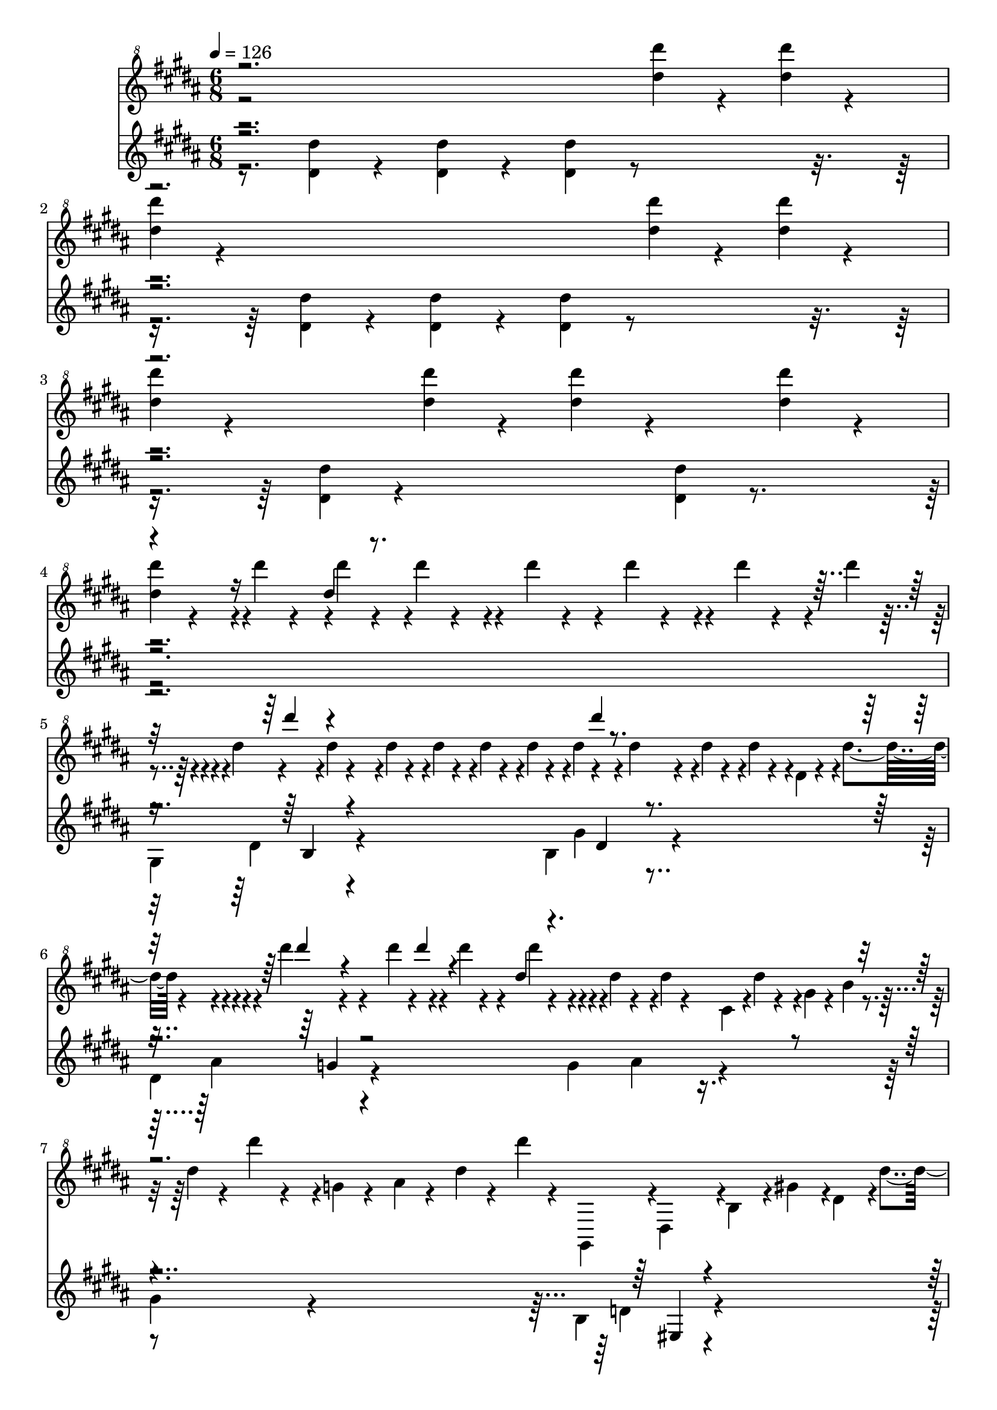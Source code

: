 % Lily was here -- automatically converted by midi2ly from La_Campanella_SCORE.mid
\version "2.14.0"

\layout {
  \context {
    \Voice
    \remove Note_heads_engraver
    \consists Completion_heads_engraver
    \remove Rest_engraver
    \consists Completion_rest_engraver
  }
}

trackAchannelA = {


  \key b \major
    
  \time 6/8 
  

  \key b \major
  
  \tempo 4 = 126 
  \skip 4*219 
  \time 9/8 
  \skip 8*9 
  | % 75
  
  \time 6/8 
  \skip 1*18 
  \time 49/4 
  \skip 64*49 
  \time 6/8 
  \skip 2. 
  | % 101
  
  \time 3/8 
  
  \tempo 4 = 126 
  \skip 4. 
  | % 102
  
  \time 6/8 
  \skip 4*99 
  \tempo 4 = 126 
  \skip 4*33 
}

trackAchannelB = \relative c {
  \voiceTwo
  r2 <dis''' dis' >4*119/480 r4*121/480 <dis dis' >4*119/480 r4*121/480 
  | % 2
  <dis dis' >4*119/480 r4*841/480 <dis dis' >4*119/480 r4*121/480 <dis dis' >4*119/480 
  r4*121/480 
  | % 3
  <dis dis' >4*119/480 r4*361/480 <dis dis' >4*119/480 r4*121/480 <dis dis' >4*119/480 
  r4*361/480 <dis dis' >4*119/480 r4*121/480 
  | % 4
  <dis dis' >4*119/480 r4*361/480 <dis, dis >1*0 r4*1/480 <dis' dis >1*0 
  r4*1/480 dis'4*59/480 r4*61/480 <dis, dis >1*0 r4*1/480 dis'4*59/480 
  r4*61/480 <cis, cis >1*0 r4*1/480 dis'4*59/480 r4*61/480 
  | % 5
  <b, b >1*0 r4*1/480 <b b >1*0 r4*42/480 dis'4*59/480 r4*61/480 <ais, ais >1*0 
  r4*42/480 dis'4*59/480 r4*61/480 <gis,, gis >1*0 r4*1/480 <g g >1*0 
  r4*42/480 dis''4*59/480 r4*61/480 <gis,, gis >1*0 r4*42/480 dis''4*59/480 
  r4*61/480 
  | % 6
  <ais, ais >1*0 r4*1/480 <dis, dis >1*0 r4*1/480 <dis dis >1*0 
  r4*1/480 <e e >1*0 r4*1/480 dis'4*59/480 r4*61/480 <dis, dis >1*0 
  r4*1/480 dis'4*59/480 r4*61/480 <cis, cis >1*0 r4*1/480 dis'4*59/480 
  r4*61/480 
  | % 7
  <b, b >1*0 r4*1/480 dis'4*59/480 r4*61/480 <b, b >1*0 r4*1/480 dis'4*59/480 
  r4*61/480 <ais, ais >1*0 r4*1/480 dis'4*59/480 r4*61/480 <gis,, gis >1*0 
  r4*1/480 dis''4*59/480 r4*61/480 <g,, g >1*0 r4*1/480 dis''4*59/480 
  r4*61/480 <gis,, gis >1*0 r4*1/480 dis''4*59/480 r4*61/480 
  | % 8
  <ais, ais >1*0 r4*1/480 dis'4*59/480 r4*61/480 <dis,, dis >1*0 
  r4*1/480 dis'4*59/480 r4*61/480 <dis dis >1*0 r4*1/480 dis'4*59/480 
  r4*61/480 <dis dis >1*0 r4*1/480 <dis dis >1*0 r4*1/480 <cis cis >1*0 
  r4*1/480 
  | % 9
  <b b >1*0 r4*1/480 <b b >1*0 r4*42/480 dis'4*59/480 r4*61/480 <ais, ais >1*0 
  r4*42/480 dis'4*59/480 r4*61/480 <gis,, gis >1*0 r4*1/480 <g g >1*0 
  r4*42/480 dis''4*59/480 r4*61/480 <gis,, gis >1*0 r4*42/480 dis''4*59/480 
  r4*61/480 
  | % 10
  <ais, ais >1*0 r4*1/480 <dis, dis >1*0 r4*1/480 <dis dis >1*0 
  r4*1/480 <e e >1*0 r4*1/480 dis'4*59/480 r4*61/480 <dis, dis >1*0 
  r4*1/480 dis'4*59/480 r4*61/480 cis,4*119/480 r4*1/480 dis'4*59/480 
  r4*61/480 
  | % 11
  <dis, dis >1*0 r4*1/480 gis4*59/480 r4*61/480 b4*59/480 r4*61/480 dis4*59/480 
  r4*61/480 dis'4*59/480 r4*61/480 <dis,, dis >1*0 r4*1/480 g4*59/480 
  r4*61/480 ais4*59/480 r4*61/480 dis4*59/480 r4*61/480 dis'4*59/480 
  r4*61/480 
  | % 12
  gis,,,,4*119/480 r4*1/480 dis'4*119/480 r4*1/480 b'4*119/480 
  r4*1/480 gis'4*119/480 r4*1/480 dis4*119/480 r4*1/480 dis'4*119/480 
  r4*1/480 dis'4*59/480 r4*61/480 dis,4*59/480 r4*61/480 dis'4*59/480 
  r4*61/480 dis,4*59/480 r4*61/480 dis'4*59/480 r4*61/480 cis,4*119/480 
  r4*1/480 
  | % 13
  cis4*59/480 r4*1/480 b4*179/480 r4*1/480 <b b >1*0 r4*42/480 dis'4*59/480 
  r4*61/480 <ais, ais >1*0 r4*42/480 dis'4*59/480 r4*61/480 ais,4*59/480 
  r4*1/480 gis4*179/480 r4*1/480 <g g >1*0 r4*42/480 dis''4*59/480 
  r4*61/480 <gis,, gis >1*0 r4*42/480 dis''4*59/480 r4*61/480 
  | % 14
  g,,4*29/480 r4*1/480 gis4*29/480 r4*1/480 ais4*179/480 r4*1/480 <dis, dis >1*0 
  r4*1/480 <dis dis >1*0 r4*1/480 fis4*59/480 r4*1/480 e4*59/480 
  r4*1/480 dis'4*59/480 r4*61/480 <dis, dis >1*0 r4*1/480 dis'4*59/480 
  r4*61/480 <cis, cis >1*0 r4*1/480 dis'4*59/480 r4*61/480 
  | % 15
  cis,4*59/480 r4*1/480 b4*59/480 r4*1/480 dis'4*59/480 r4*61/480 <b, b >1*0 
  r4*1/480 dis'4*59/480 r4*61/480 <ais, ais >1*0 r4*1/480 dis'4*59/480 
  r4*61/480 ais,4*59/480 r4*1/480 gis4*59/480 r4*1/480 dis''4*59/480 
  r4*61/480 <g,, g >1*0 r4*1/480 dis''4*59/480 r4*61/480 <gis,, gis >1*0 
  r4*1/480 dis''4*59/480 r4*61/480 
  | % 16
  <ais, ais >1*0 r4*1/480 dis'4*59/480 r4*61/480 <dis,, dis >1*0 
  r4*1/480 dis'4*59/480 r4*61/480 <dis dis >1*0 r4*1/480 dis'4*59/480 
  r4*61/480 <dis dis >1*0 r4*1/480 dis'4*59/480 r4*61/480 <dis, dis >1*0 
  r4*1/480 dis'4*59/480 r4*61/480 <cis, cis >1*0 r4*1/480 dis'4*59/480 
  r4*61/480 
  | % 17
  cis,4*59/480 r4*1/480 b4*179/480 r4*1/480 <b b >1*0 r4*42/480 dis'4*59/480 
  r4*61/480 <ais, ais >1*0 r4*42/480 dis'4*59/480 r4*61/480 ais,4*59/480 
  r4*1/480 gis4*179/480 r4*1/480 <g g >1*0 r4*42/480 dis''4*59/480 
  r4*61/480 <gis,, gis >1*0 r4*42/480 dis''4*59/480 r4*61/480 
  | % 18
  g,,4*29/480 r4*1/480 gis4*29/480 r4*1/480 ais4*179/480 r4*1/480 <dis, dis >1*0 
  r4*1/480 <dis dis >1*0 r4*1/480 fis4*59/480 r4*1/480 e4*59/480 
  r4*1/480 gis'4*79/480 r4*41/480 <dis, dis >1*0 r4*1/480 gis'4*79/480 
  r4*41/480 <cis,, cis >1*0 r4*1/480 gis''4*79/480 r4*41/480 
  | % 19
  <dis, dis >1*0 r4*1/480 gis4*59/480 r4*61/480 b4*59/480 r4*61/480 dis4*59/480 
  r4*61/480 dis'4*59/480 r4*61/480 <dis,, dis >1*0 r4*1/480 g4*59/480 
  r4*61/480 ais4*59/480 r4*61/480 dis4*59/480 r4*61/480 dis'4*59/480 
  r4*61/480 
  | % 20
  gis,,,,,4*119/480 r4*1/480 b'4*119/480 r4*1/480 dis4*119/480 
  r4*1/480 gis4*59/480 r4*61/480 dis'4*59/480 r4*61/480 gis4*59/480 
  r4*61/480 b4*59/480 r4*61/480 dis4*59/480 r4*61/480 gis4*59/480 
  r4*901/480 b,,4*59/480 r4*61/480 <g ais >4*59/480 r4*61/480 b4*59/480 
  r4*61/480 <fis a >4*59/480 r4*61/480 b4*59/480 r4*61/480 <eis, gis >4*59/480 
  r4*61/480 b'4*59/480 r4*61/480 <e, g >4*59/480 r4*61/480 cis'4*59/480 
  r4*1/480 b4*59/480 r4*1/480 ais4*59/480 r4*1/480 b4*59/480 r4*1/480 fis4*59/480 
  r4*61/480 fis''4*79/480 r4*41/480 
  | % 22
  b,,4*59/480 r4*61/480 fis''4*79/480 r4*41/480 dis,4*59/480 
  r4*1/480 cis4*59/480 r4*1/480 bis4*59/480 r4*1/480 cis4*59/480 
  r4*1/480 fis,4*59/480 r4*61/480 fis''4*79/480 r4*41/480 cis,4*59/480 
  r4*61/480 fis'4*79/480 r4*41/480 e,4*59/480 r4*1/480 dis4*59/480 
  r4*1/480 d4*59/480 r4*1/480 dis4*59/480 r4*1/480 b4*59/480 r4*61/480 fis''4*79/480 
  r4*41/480 
  | % 23
  dis,4*59/480 r4*61/480 <b d >4*59/480 r4*61/480 dis4*59/480 
  r4*61/480 <ais cis >4*59/480 r4*61/480 dis4*59/480 r4*61/480 <a bis >4*59/480 
  r4*61/480 dis4*59/480 r4*61/480 <gis, b >4*59/480 r4*61/480 eis'4*59/480 
  r4*1/480 dis4*59/480 r4*1/480 d4*59/480 r4*1/480 dis4*59/480 
  r4*1/480 ais4*59/480 r4*61/480 ais''4*79/480 r4*41/480 
  | % 24
  dis,,4*59/480 r4*61/480 ais''4*79/480 r4*41/480 fis,4*59/480 
  r4*1/480 eis4*59/480 r4*1/480 e4*59/480 r4*1/480 eis4*59/480 
  r4*1/480 ais,4*59/480 r4*61/480 ais''4*79/480 r4*41/480 eis,4*59/480 
  r4*61/480 ais'4*79/480 r4*41/480 gis,4*59/480 r4*1/480 fis4*59/480 
  r4*1/480 eis4*59/480 r4*1/480 fis4*59/480 r4*1/480 dis4*59/480 
  r4*61/480 ais''4*79/480 r4*41/480 
  | % 25
  fis,4*59/480 r4*61/480 <d eis >4*59/480 r4*61/480 fis4*59/480 
  r4*61/480 <cis e >4*59/480 r4*61/480 fis4*59/480 r4*61/480 <bis, dis >4*59/480 
  r4*61/480 fis'4*59/480 r4*61/480 <b, d >4*59/480 r4*61/480 gis'4*59/480 
  r4*1/480 fis4*59/480 r4*1/480 eis4*59/480 r4*1/480 fis4*59/480 
  r4*1/480 cis4*59/480 r4*61/480 cis''4*79/480 r4*41/480 
  | % 26
  fis,,4*59/480 r4*61/480 cis''4*79/480 r4*41/480 ais,4*59/480 
  r4*1/480 gis4*59/480 r4*1/480 g4*59/480 r4*1/480 gis4*59/480 
  r4*1/480 cis,4*59/480 r4*61/480 cis''4*79/480 r4*41/480 gis,4*59/480 
  r4*61/480 cis'4*79/480 r4*41/480 ais,4*59/480 r4*61/480 b4*59/480 
  r4*61/480 <cis cis >1*0 r4*1/480 
  | % 27
  b4*59/480 r4*61/480 ais4*59/480 r4*61/480 gis4*59/480 r4*61/480 ais4*59/480 
  r4*61/480 <b b >1*0 r4*1/480 ais4*59/480 r4*61/480 gis4*59/480 
  r4*61/480 fis4*59/480 r4*61/480 gis4*59/480 r4*61/480 <ais ais >1*0 
  r4*1/480 
  | % 28
  gis4*59/480 r4*61/480 fis4*59/480 r4*61/480 eis4*59/480 r4*61/480 fis4*59/480 
  r4*61/480 <gis gis >1*0 r4*1/480 dis4*59/480 r4*61/480 eis4*59/480 
  r4*61/480 <fis fis >1*0 r4*481/480 gis,4*79/480 r4*41/480 gis'4*59/480 
  r4*61/480 <gis' gis >1*0 r4*1/480 gis,4*59/480 r4*61/480 <gis' gis >1*0 
  r4*1/480 fis,4*59/480 r4*61/480 <gis' gis >1*0 r4*1/480 e,4*59/480 
  r4*61/480 <fis'' fis >1*0 r4*81/480 <e e >1*0 r4*81/480 
  | % 30
  <dis dis >1*0 r4*81/480 <cis cis >1*0 r4*81/480 <dis dis >1*0 
  r4*81/480 <e e >1*0 r4*81/480 <cis cis >1*0 r4*321/480 
  | % 31
  fis,,,4*79/480 r4*41/480 fis'4*59/480 r4*61/480 <fis' fis >1*0 
  r4*1/480 fis,4*59/480 r4*61/480 <fis' fis >1*0 r4*1/480 e,4*59/480 
  r4*61/480 <fis' fis >1*0 r4*1/480 dis,4*59/480 r4*61/480 <e'' e >1*0 
  r4*81/480 <dis dis >1*0 r4*81/480 
  | % 32
  <cis cis >1*0 r4*81/480 <b b >1*0 r4*81/480 <cis cis >1*0 r4*81/480 <dis dis >1*0 
  r4*81/480 <b b >1*0 r4*321/480 
  | % 33
  dis,,,4*79/480 r4*41/480 dis'4*59/480 r4*61/480 dis'4*59/480 
  r4*61/480 dis,4*59/480 r4*61/480 dis'4*59/480 r4*61/480 d,4*59/480 
  r4*61/480 dis'4*59/480 r4*61/480 cis,4*59/480 r4*61/480 dis'4*59/480 
  r4*61/480 cis,4*59/480 r4*61/480 dis'4*59/480 r4*61/480 b,4*59/480 
  r4*61/480 
  | % 34
  e4*59/480 r4*61/480 <dis' ais >4*59/480 r4*61/480 <cis cis, >4*59/480 
  r4*61/480 <b e, >4*59/480 r4*61/480 <ais b, >4*59/480 r4*61/480 <gis eis >4*59/480 
  r4*61/480 ais,4*59/480 r4*61/480 <ais' dis, >4*59/480 r4*61/480 <b g >4*59/480 
  r4*61/480 <ais dis, >4*59/480 r4*301/480 
  | % 35
  dis,4*79/480 r4*41/480 dis'4*59/480 r4*61/480 dis'4*59/480 
  r4*61/480 dis,4*59/480 r4*61/480 dis'4*59/480 r4*61/480 d,4*59/480 
  r4*61/480 dis'4*59/480 r4*61/480 cis,4*59/480 r4*61/480 dis'4*59/480 
  r4*61/480 cis,4*59/480 r4*61/480 dis'4*59/480 r4*61/480 b,4*59/480 
  r4*61/480 
  | % 36
  e4*59/480 r4*61/480 <dis' a >4*59/480 r4*61/480 <cis cis, >4*59/480 
  r4*61/480 <b e, >4*59/480 r4*61/480 <a b, >4*59/480 r4*61/480 <gis eis >4*59/480 
  r4*61/480 ais,4*59/480 r4*61/480 <ais' dis, >4*59/480 r4*541/480 
  | % 37
  dis4*59/480 r4*61/480 dis,4*59/480 r4*541/480 dis'4*59/480 
  r4*61/480 dis,4*59/480 r4*541/480 
  | % 38
  dis'4*59/480 r4*61/480 dis,4*59/480 r4*301/480 dis'4*59/480 
  r4*61/480 dis,4*59/480 r4*301/480 dis'4*59/480 r4*61/480 dis,4*59/480 
  r4*301/480 
  | % 39
  dis'4*59/480 r4*61/480 a,4*59/480 r4*61/480 dis'4*59/480 r4*61/480 ais,4*59/480 
  r4*61/480 dis'4*59/480 r4*61/480 b,4*59/480 r4*61/480 dis'4*59/480 
  r4*61/480 bis,4*59/480 r4*61/480 dis'4*59/480 r4*61/480 cis,4*59/480 
  r4*61/480 dis'4*59/480 r4*61/480 d,4*59/480 r4*61/480 
  | % 40
  dis'4*59/480 r4*61/480 dis,4*59/480 r4*61/480 dis'4*59/480 
  r4*61/480 dis,4*59/480 r4*61/480 dis'4*59/480 r4*61/480 dis,4*59/480 
  r4*61/480 dis'4*59/480 r4*61/480 dis,4*59/480 r4*61/480 dis'4*59/480 
  r4*61/480 dis,4*59/480 r4*61/480 dis'4*59/480 r4*61/480 dis,4*59/480 
  r4*61/480 
  | % 41
  dis'4*59/480 r4*61/480 dis,4*59/480 r4*61/480 dis,4*59/480 
  r4*61/480 dis'4*59/480 r4*61/480 dis'4*59/480 r4*61/480 dis,4*59/480 
  r4*61/480 dis,4*59/480 r4*61/480 dis'4*59/480 r4*61/480 dis'4*59/480 
  r4*61/480 dis,4*59/480 r4*61/480 dis,4*59/480 r4*61/480 dis'4*59/480 
  r4*61/480 
  | % 42
  dis'4*59/480 r4*61/480 dis,4*59/480 r4*61/480 <dis, dis >1*0 
  r4*1/480 dis'4*59/480 r4*61/480 dis'4*59/480 r4*61/480 dis,4*59/480 
  r4*61/480 dis,4*59/480 r4*61/480 dis'4*59/480 r4*61/480 dis'4*59/480 
  r4*61/480 dis,4*59/480 r4*61/480 dis,4*59/480 r4*61/480 dis'4*59/480 
  r4*61/480 
  | % 43
  dis'4*59/480 r4*61/480 dis,4*59/480 r4*61/480 dis,4*59/480 
  r4*61/480 dis'4*59/480 r4*61/480 dis'4*59/480 r4*61/480 dis,4*59/480 
  r4*61/480 dis,4*59/480 r4*61/480 dis'4*59/480 r4*61/480 dis'4*59/480 
  r4*61/480 dis,4*59/480 r4*61/480 dis,4*59/480 r4*61/480 dis'4*59/480 
  r4*61/480 
  | % 44
  dis'4*59/480 r4*61/480 dis,4*59/480 r4*61/480 dis,4*59/480 
  r4*61/480 dis'4*59/480 r4*61/480 dis'4*59/480 r4*61/480 dis,4*59/480 
  r4*61/480 dis,4*59/480 r4*61/480 dis'4*59/480 r4*61/480 dis'4*59/480 
  r4*61/480 dis,4*59/480 r4*61/480 dis,4*59/480 r4*61/480 dis'4*59/480 
  r4*61/480 
  | % 45
  dis'4*59/480 r4*61/480 dis,4*59/480 r4*61/480 dis,4*59/480 
  r4*61/480 dis'4*59/480 r4*61/480 dis'4*59/480 r4*61/480 dis,4*59/480 
  r4*61/480 dis,4*59/480 r4*61/480 dis'4*59/480 r4*61/480 dis'4*59/480 
  r4*61/480 dis,4*59/480 r4*61/480 dis,4*59/480 r4*61/480 dis'4*59/480 
  r4*61/480 
  | % 46
  dis'4*59/480 r4*61/480 dis,4*59/480 r4*61/480 <dis, dis >1*0 
  r4*1/480 dis'4*59/480 r4*61/480 dis'4*59/480 r4*61/480 dis,4*59/480 
  r4*61/480 dis,4*59/480 r4*61/480 dis'4*59/480 r4*61/480 dis'4*59/480 
  r4*61/480 dis,4*59/480 r4*61/480 dis,4*59/480 r4*61/480 dis'4*59/480 
  r4*61/480 
  | % 47
  dis'4*59/480 r4*61/480 dis,4*59/480 r4*61/480 dis,4*59/480 
  r4*61/480 dis'4*59/480 r4*61/480 dis'4*59/480 r4*61/480 dis,4*59/480 
  r4*61/480 dis,4*59/480 r4*61/480 dis'4*59/480 r4*61/480 dis'4*59/480 
  r4*61/480 dis,4*59/480 r4*61/480 <dis, dis >1*0 r4*1/480 dis'4*59/480 
  r4*61/480 
  | % 48
  <e, e >1*0 r4*1/480 dis'4*59/480 r4*61/480 <dis, dis >1*0 r4*1/480 dis'4*59/480 
  r4*61/480 <cis, cis >1*0 r4*1/480 dis'4*59/480 r4*61/480 <dis, dis >1*0 
  r4*1/480 gis4*59/480 r4*61/480 b4*59/480 r4*61/480 dis4*59/480 
  r4*61/480 dis'4*59/480 r4*61/480 
  | % 49
  <dis,, dis >1*0 r4*1/480 g4*59/480 r4*61/480 ais4*59/480 r4*61/480 dis4*59/480 
  r4*61/480 dis'4*59/480 r4*61/480 gis,,,,4*119/480 r4*1/480 dis'4*119/480 
  r4*1/480 b'4*119/480 r4*1/480 gis'4*119/480 r4*1/480 dis4*79/480 
  r4*1/480 dis'4*52/480 r4*28/480 dis4*52/480 r4*28/480 
  | % 50
  dis4*52/480 r4*28/480 dis4*52/480 r4*28/480 dis'4*52/480 r4*28/480 dis,4*52/480 
  r4*28/480 dis4*52/480 r4*28/480 dis'4*52/480 r4*28/480 cis,4*52/480 
  r4*28/480 cis4*52/480 r4*28/480 cis'4*52/480 r4*28/480 b,4*52/480 
  r4*28/480 b4*52/480 r4*28/480 b'4*52/480 r4*28/480 b,4*52/480 
  r4*28/480 b4*52/480 r4*28/480 b'4*52/480 r4*28/480 ais,4*52/480 
  r4*28/480 ais4*52/480 r4*28/480 ais'4*52/480 r4*28/480 
  | % 51
  gis,4*52/480 r4*28/480 gis4*52/480 r4*28/480 gis'4*52/480 r4*28/480 g,4*52/480 
  r4*28/480 g4*52/480 r4*28/480 g'4*52/480 r4*28/480 gis,4*52/480 
  r4*28/480 gis4*52/480 r4*28/480 gis'4*52/480 r4*28/480 ais,4*52/480 
  r4*28/480 ais4*52/480 r4*28/480 ais'4*52/480 r4*28/480 dis,,4*52/480 
  r4*28/480 dis4*52/480 r4*28/480 dis'4*52/480 r4*28/480 dis,4*52/480 
  r4*28/480 dis4*52/480 r4*28/480 dis'4*52/480 r4*28/480 
  | % 52
  e,4*52/480 r4*28/480 e4*52/480 r4*28/480 e'4*52/480 r4*28/480 dis,4*52/480 
  r4*28/480 dis4*52/480 r4*28/480 dis'4*52/480 r4*28/480 cis,4*52/480 
  r4*28/480 cis4*52/480 r4*28/480 cis'4*52/480 r4*28/480 b,4*52/480 
  r4*28/480 b4*52/480 r4*28/480 b'4*52/480 r4*28/480 b,4*52/480 
  r4*28/480 b4*52/480 r4*28/480 b'4*52/480 r4*28/480 ais,4*52/480 
  r4*28/480 ais4*52/480 r4*28/480 ais'4*52/480 r4*28/480 
  | % 53
  gis,4*52/480 r4*28/480 gis4*52/480 r4*28/480 gis'4*52/480 r4*28/480 g,4*52/480 
  r4*28/480 g4*52/480 r4*28/480 g'4*52/480 r4*28/480 gis,4*52/480 
  r4*28/480 gis4*52/480 r4*28/480 gis'4*52/480 r4*28/480 ais,4*52/480 
  r4*28/480 ais4*52/480 r4*28/480 ais'4*52/480 r4*28/480 dis,,4*52/480 
  r4*28/480 dis4*52/480 r4*28/480 dis'4*52/480 r4*28/480 dis4*52/480 
  r4*28/480 dis4*52/480 r4*28/480 dis4*52/480 r4*28/480 
  | % 54
  dis'4*52/480 r4*28/480 dis4*52/480 r4*28/480 dis'4*52/480 r4*28/480 dis,4*52/480 
  r4*28/480 dis4*52/480 r4*28/480 dis'4*52/480 r4*28/480 cis,4*52/480 
  r4*28/480 cis4*52/480 r4*28/480 cis'4*52/480 r4*28/480 b,4*52/480 
  r4*28/480 b4*52/480 r4*28/480 b'4*52/480 r4*28/480 b,4*52/480 
  r4*28/480 b4*52/480 r4*28/480 b'4*52/480 r4*28/480 ais,4*52/480 
  r4*28/480 ais4*52/480 r4*28/480 ais'4*52/480 r4*28/480 
  | % 55
  gis,4*52/480 r4*28/480 gis4*52/480 r4*28/480 gis'4*52/480 r4*28/480 g,4*52/480 
  r4*28/480 g4*52/480 r4*28/480 g'4*52/480 r4*28/480 gis,4*52/480 
  r4*28/480 gis4*52/480 r4*28/480 gis'4*52/480 r4*28/480 ais,4*52/480 
  r4*28/480 ais4*52/480 r4*28/480 ais'4*52/480 r4*28/480 dis,,4*52/480 
  r4*28/480 dis4*52/480 r4*28/480 dis'4*52/480 r4*28/480 dis,4*52/480 
  r4*28/480 dis4*52/480 r4*28/480 dis'4*52/480 r4*28/480 
  | % 56
  e,4*52/480 r4*28/480 e4*52/480 r4*28/480 e'4*52/480 r4*28/480 dis,4*52/480 
  r4*28/480 dis4*52/480 r4*28/480 dis'4*52/480 r4*28/480 cis,4*52/480 
  r4*28/480 cis4*52/480 r4*28/480 cis'4*52/480 r4*28/480 dis,4*52/480 
  r4*28/480 dis4*52/480 r4*28/480 dis'4*52/480 r4*28/480 e,4*52/480 
  r4*28/480 e4*52/480 r4*28/480 dis'4*52/480 r4*28/480 eis,4*52/480 
  r4*28/480 eis4*52/480 r4*28/480 dis'4*52/480 r4*28/480 
  | % 57
  fis,4*52/480 r4*28/480 fis4*52/480 r4*28/480 dis'4*52/480 r4*28/480 g,4*52/480 
  r4*28/480 g4*52/480 r4*28/480 dis'4*52/480 r4*28/480 gis,4*52/480 
  r4*28/480 gis4*52/480 r4*28/480 dis'4*52/480 r4*28/480 a4*52/480 
  r4*28/480 a4*52/480 r4*28/480 dis4*52/480 r4*28/480 ais4*52/480 
  r4*28/480 ais4*52/480 r4*28/480 dis4*52/480 r4*28/480 b4*52/480 
  r4*28/480 b4*52/480 r4*28/480 dis4*52/480 r4*28/480 
  | % 58
  bis4*52/480 r4*28/480 bis4*52/480 r4*28/480 dis4*52/480 r4*28/480 cis4*52/480 
  r4*28/480 cis4*52/480 r4*28/480 dis4*52/480 r4*28/480 d4*52/480 
  r4*28/480 d4*52/480 r4*28/480 dis4*52/480 r4*28/480 dis4*52/480 
  r4*28/480 dis4*52/480 r4*28/480 dis'4*52/480 r4*28/480 e,4*52/480 
  r4*28/480 e4*52/480 r4*28/480 dis'4*52/480 r4*28/480 eis,4*52/480 
  r4*28/480 eis4*52/480 r4*28/480 dis'4*52/480 r4*28/480 
  | % 59
  fis,4*52/480 r4*28/480 fis4*52/480 r4*28/480 dis'4*52/480 r4*28/480 g,4*52/480 
  r4*28/480 g4*52/480 r4*28/480 dis'4*52/480 r4*28/480 gis,4*52/480 
  r4*28/480 gis4*52/480 r4*28/480 dis'4*52/480 r4*508/480 <b,, b >1*0 
  r4*61/480 <b gis >4*59/480 r4*61/480 <b g >4*59/480 r4*61/480 <b fis >4*59/480 
  r4*61/480 <b eis, >4*59/480 r4*61/480 <b e, >4*59/480 r4*61/480 cis4*59/480 
  r4*1/480 b4*59/480 r4*1/480 ais4*59/480 r4*1/480 b4*59/480 r4*1/480 <fis fis >1*0 
  r4*21/480 fis'4*18/480 r4*42/480 <b, b >1*0 r4*21/480 b'4*18/480 
  r4*42/480 <cis, cis >1*0 r4*21/480 cis'4*18/480 r4*42/480 <fis, fis >1*0 
  r4*21/480 fis'4*18/480 r4*42/480 <cis cis >1*0 r4*1/480 <dis dis >1*0 
  r4*1/480 b4*119/480 r4*121/480 <dis, dis >1*0 r4*61/480 <dis bis >4*59/480 
  r4*61/480 <dis b >4*59/480 r4*61/480 <dis ais >4*59/480 r4*61/480 <dis a >4*59/480 
  r4*61/480 <dis gis, >4*59/480 r4*61/480 eis4*59/480 r4*1/480 dis4*59/480 
  r4*1/480 d4*59/480 r4*1/480 dis4*59/480 r4*1/480 <ais ais >1*0 
  r4*21/480 ais'4*18/480 r4*42/480 <dis, dis >1*0 r4*21/480 dis'4*18/480 
  r4*42/480 <eis, eis >1*0 r4*21/480 eis'4*18/480 r4*42/480 <ais, ais >1*0 
  r4*21/480 ais'4*18/480 r4*42/480 <eis eis >1*0 r4*1/480 <fis fis >1*0 
  r4*1/480 dis4*119/480 r4*121/480 <fis, fis >1*0 r4*61/480 <fis dis >4*59/480 
  r4*61/480 <fis d >4*59/480 r4*61/480 <fis cis >4*59/480 r4*61/480 <fis bis, >4*59/480 
  r4*61/480 <fis ais, >4*59/480 r4*61/480 gis4*59/480 r4*1/480 fis4*59/480 
  r4*1/480 eis4*59/480 r4*1/480 fis4*59/480 r4*1/480 <cis cis >1*0 
  r4*21/480 cis'4*18/480 r4*42/480 <fis, fis >1*0 r4*21/480 fis'4*18/480 
  r4*42/480 <gis, gis >1*0 r4*21/480 gis'4*18/480 r4*42/480 
  | % 65
  <cis, cis >1*0 r4*1/480 <gis' cis >4*79/480 r4*1/480 <gis cis >4*79/480 
  r4*1/480 <gis cis >4*79/480 r4*1/480 cis4*59/480 r4*1/480 dis4*59/480 
  r4*1/480 cis4*59/480 r4*1/480 dis4*59/480 r4*1/480 cis4*59/480 
  r4*1/480 dis4*59/480 r4*1/480 cis4*59/480 r4*1/480 dis4*59/480 
  r4*1/480 cis4*59/480 r4*1/480 dis4*59/480 r4*1/480 cis4*59/480 
  r4*1/480 dis4*59/480 r4*1/480 b4*59/480 r4*1/480 cis4*59/480 
  r4*1/480 b4*59/480 r4*1/480 cis4*59/480 r4*1/480 
  | % 66
  b4*59/480 r4*1/480 cis4*59/480 r4*1/480 b4*59/480 r4*1/480 cis4*59/480 
  r4*1/480 b4*59/480 r4*1/480 cis4*59/480 r4*1/480 b4*59/480 r4*1/480 cis4*59/480 
  r4*1/480 ais4*59/480 r4*1/480 b4*59/480 r4*1/480 ais4*59/480 
  r4*1/480 b4*59/480 r4*1/480 ais4*59/480 r4*1/480 b4*59/480 r4*1/480 ais4*59/480 
  r4*1/480 b4*59/480 r4*1/480 ais4*59/480 r4*1/480 b4*59/480 r4*1/480 ais4*59/480 
  r4*1/480 b4*59/480 r4*1/480 gis4*59/480 r4*1/480 ais4*59/480 
  r4*1/480 gis4*59/480 r4*1/480 ais4*59/480 r4*1/480 
  | % 67
  gis4*59/480 r4*1/480 ais4*59/480 r4*1/480 gis4*59/480 r4*1/480 ais4*59/480 
  r4*1/480 gis4*59/480 r4*1/480 dis4*59/480 r4*1/480 e4*59/480 
  r4*1/480 eis4*59/480 r4*1/480 fis4*47/480 r4*1/480 gis4*47/480 
  r4*1/480 fis4*47/480 r4*1/480 gis4*47/480 r4*1/480 fis4*47/480 
  r4*1/480 <fis, fis >1*0 r4*1/480 <g g >1*0 r4*1/480 <gis gis >1*0 
  r4*1/480 
  | % 68
  a'4*59/480 r4*1/480 gis4*59/480 r4*1/480 a4*59/480 r4*1/480 gis4*59/480 
  r4*1/480 a4*59/480 r4*1/480 gis4*59/480 r4*1/480 a4*59/480 r4*1/480 gis4*59/480 
  r4*1/480 gis4*59/480 r4*1/480 a4*59/480 r4*1/480 gis4*59/480 
  r4*1/480 a4*59/480 r4*1/480 gis4*59/480 r4*1/480 a4*59/480 r4*1/480 gis4*59/480 
  r4*1/480 a4*59/480 r4*1/480 gis4*59/480 r4*1/480 a4*59/480 r4*1/480 gis4*59/480 
  r4*1/480 a4*59/480 r4*1/480 gis4*59/480 r4*1/480 a4*59/480 r4*1/480 gis4*59/480 
  r4*1/480 a4*59/480 r4*1/480 
  | % 69
  gis4*59/480 r4*1/480 a4*59/480 r4*1/480 gis4*59/480 r4*1/480 a4*59/480 
  r4*1/480 gis4*59/480 r4*1/480 a4*59/480 r4*1/480 gis4*59/480 
  r4*1/480 a4*59/480 r4*1/480 gis4*59/480 r4*1/480 a4*59/480 r4*1/480 gis4*59/480 
  r4*1/480 a4*59/480 r4*1/480 <cis gis >4*119/480 r4*121/480 <g, g >1*0 
  r4*1/480 <fis fis >1*0 r4*1/480 
  | % 70
  gis'4*59/480 r4*1/480 fis4*59/480 r4*1/480 gis4*59/480 r4*1/480 fis4*59/480 
  r4*1/480 gis4*59/480 r4*1/480 fis4*59/480 r4*1/480 gis4*59/480 
  r4*1/480 fis4*59/480 r4*1/480 fis4*59/480 r4*1/480 gis4*59/480 
  r4*1/480 fis4*59/480 r4*1/480 gis4*59/480 r4*1/480 fis4*59/480 
  r4*1/480 gis4*59/480 r4*1/480 fis4*59/480 r4*1/480 gis4*59/480 
  r4*1/480 fis4*59/480 r4*1/480 gis4*59/480 r4*1/480 fis4*59/480 
  r4*1/480 gis4*59/480 r4*1/480 fis4*59/480 r4*1/480 gis4*59/480 
  r4*1/480 fis4*59/480 r4*1/480 gis4*59/480 r4*1/480 
  | % 71
  fis4*59/480 r4*1/480 gis4*59/480 r4*1/480 fis4*59/480 r4*1/480 gis4*59/480 
  r4*1/480 fis4*59/480 r4*1/480 gis4*59/480 r4*1/480 fis4*59/480 
  r4*1/480 gis4*59/480 r4*1/480 fis4*59/480 r4*1/480 gis4*59/480 
  r4*1/480 fis4*59/480 r4*1/480 gis4*59/480 r4*1/480 <b fis >4*119/480 
  r4*121/480 <d,, d >1*0 r4*1/480 <dis dis >1*0 r4*1/480 
  | % 72
  e'4*59/480 r4*1/480 dis4*59/480 r4*1/480 e4*59/480 r4*1/480 dis4*59/480 
  r4*1/480 e4*59/480 r4*1/480 dis4*59/480 r4*1/480 e4*59/480 r4*1/480 dis4*59/480 
  r4*1/480 e4*47/480 r4*1/480 dis4*47/480 r4*1/480 d4*47/480 r4*1/480 dis4*47/480 
  r4*1/480 e4*47/480 r4*1/480 eis4*47/480 r4*1/480 fis4*47/480 
  r4*1/480 g4*47/480 r4*1/480 gis4*47/480 r4*1/480 a4*47/480 r4*1/480 ais4*47/480 
  r4*1/480 b4*47/480 r4*1/480 bis4*47/480 r4*1/480 cis4*47/480 
  r4*1/480 d4*47/480 r4*1/480 dis4*47/480 r4*1/480 e4*47/480 r4*1/480 fis4*31/480 
  r4*17/480 e4*47/480 r4*1/480 dis4*47/480 r4*1/480 
  | % 73
  d4*47/480 r4*1/480 cis4*47/480 r4*1/480 bis4*47/480 r4*1/480 b4*47/480 
  r4*1/480 ais4*47/480 r4*1/480 a4*39/480 r4*1/480 gis4*39/480 
  r4*1/480 g4*39/480 r4*1/480 fis4*39/480 r4*1/480 eis4*39/480 
  r4*1/480 e4*39/480 r4*1/480 dis4*239/480 r4*1/480 <ais, ais >1*0 
  r4*21/480 ais'4*59/480 r4*1/480 <d, d >1*0 r4*21/480 d'4*59/480 
  r4*1/480 <dis, dis >1*0 r4*21/480 dis'4*59/480 r4*1/480 
  | % 74
  e4*59/480 r4*1/480 dis4*59/480 r4*1/480 e4*59/480 r4*1/480 dis4*59/480 
  r4*1/480 e4*59/480 r4*1/480 dis4*59/480 r4*1/480 e4*59/480 r4*1/480 dis4*59/480 
  r4*1/480 e4*47/480 r4*1/480 dis4*47/480 r4*1/480 d4*47/480 r4*1/480 dis4*47/480 
  r4*1/480 e4*47/480 r4*1/480 eis4*47/480 r4*1/480 fis4*47/480 
  r4*1/480 g4*47/480 r4*1/480 gis4*47/480 r4*1/480 a4*47/480 r4*1/480 ais4*47/480 
  r4*1/480 b4*47/480 r4*1/480 bis4*47/480 r4*1/480 cis4*47/480 
  r4*1/480 d4*47/480 r4*1/480 dis4*47/480 r4*1/480 e4*47/480 r4*1/480 fis4*31/480 
  r4*17/480 e4*47/480 r4*1/480 dis4*47/480 r4*1/480 
  | % 75
  d4*47/480 r4*1/480 cis4*47/480 r4*1/480 bis4*47/480 r4*1/480 b4*47/480 
  r4*1/480 ais4*47/480 r4*1/480 a4*39/480 r4*1/480 gis4*39/480 
  r4*1/480 g4*39/480 r4*1/480 fis4*39/480 r4*1/480 eis4*39/480 
  r4*1/480 e4*39/480 r4*1/480 dis4*39/480 r4*1/480 e4*39/480 r4*1/480 dis4*39/480 
  r4*1/480 d4*39/480 r4*1/480 dis4*39/480 r4*1/480 e4*39/480 r4*1/480 eis4*47/480 
  r4*1/480 fis4*47/480 r4*1/480 g4*47/480 r4*1/480 gis4*47/480 
  r4*1/480 a4*47/480 r4*1/480 ais4*47/480 r4*1/480 b4*47/480 r4*1/480 bis4*47/480 
  r4*1/480 cis4*47/480 r4*1/480 d4*47/480 r4*1/480 dis4*47/480 
  r4*1/480 e4*47/480 r4*1/480 fis4*31/480 r4*17/480 e4*47/480 r4*1/480 dis4*47/480 
  r4*1/480 
  | % 76
  d4*47/480 r4*1/480 cis4*47/480 r4*1/480 bis4*47/480 r4*1/480 b4*47/480 
  r4*1/480 ais4*47/480 r4*1/480 a4*39/480 r4*1/480 gis4*39/480 
  r4*1/480 g4*39/480 r4*1/480 fis4*39/480 r4*1/480 eis4*39/480 
  r4*1/480 e4*39/480 r4*1/480 dis4*39/480 r4*1/480 e4*39/480 r4*1/480 dis4*39/480 
  r4*1/480 d4*39/480 r4*1/480 dis4*39/480 r4*1/480 e4*39/480 r4*1/480 eis4*47/480 
  r4*1/480 fis4*47/480 r4*1/480 g4*47/480 r4*1/480 gis4*47/480 
  r4*1/480 a4*47/480 r4*1/480 ais4*47/480 r4*1/480 b4*47/480 r4*1/480 bis4*47/480 
  r4*1/480 cis4*47/480 r4*1/480 d4*47/480 r4*1/480 e4*39/480 r4*1/480 fis4*25/480 
  r128 e4*39/480 r4*1/480 dis4*39/480 r4*1/480 d4*39/480 r4*1/480 dis4*39/480 
  r4*1/480 
  | % 77
  d4*39/480 r4*1/480 cis4*39/480 r4*1/480 bis4*39/480 r4*1/480 cis4*39/480 
  r4*1/480 bis4*39/480 r4*1/480 b4*39/480 r4*1/480 ais4*39/480 
  r4*1/480 b4*39/480 r4*1/480 ais4*39/480 r4*1/480 a4*39/480 r4*1/480 gis4*39/480 
  r4*1/480 a4*39/480 r4*1/480 gis4*39/480 r4*1/480 g4*39/480 r4*1/480 fis4*39/480 
  r4*1/480 g4*39/480 r4*1/480 fis4*39/480 r4*1/480 eis4*39/480 
  r4*1/480 e4*39/480 r4*1/480 fis4*39/480 r4*1/480 e4*39/480 r4*1/480 dis4*39/480 
  r4*1/480 d4*39/480 r4*1/480 dis4*39/480 r4*1/480 d4*39/480 r4*1/480 cis4*39/480 
  r4*1/480 bis4*39/480 r4*1/480 cis4*39/480 r4*1/480 bis4*39/480 
  r4*1/480 b4*39/480 r4*1/480 ais4*39/480 r4*1/480 b4*39/480 r4*1/480 ais4*39/480 
  r4*1/480 a4*39/480 r4*1/480 gis4*39/480 r4*1/480 a4*39/480 r4*1/480 
  | % 78
  gis4*39/480 r4*1/480 g4*39/480 r4*1/480 fis4*39/480 r4*1/480 g4*39/480 
  r4*1/480 fis4*39/480 r4*1/480 eis4*39/480 r4*1/480 e4*39/480 
  r4*1/480 fis4*39/480 r4*1/480 e4*39/480 r4*1/480 dis4*39/480 
  r4*1/480 d4*39/480 r4*1/480 dis4*39/480 r4*1/480 d4*39/480 r4*1/480 cis4*39/480 
  r4*1/480 bis4*39/480 r4*1/480 cis4*39/480 r4*1/480 bis4*39/480 
  r4*1/480 b4*39/480 r4*1/480 ais4*39/480 r4*1/480 b4*39/480 r4*1/480 ais4*39/480 
  r4*1/480 a4*39/480 r4*1/480 gis4*39/480 r4*1/480 a4*39/480 r4*1/480 gis4*39/480 
  r4*1/480 g4*39/480 r4*1/480 fis4*39/480 r4*1/480 g4*39/480 r4*1/480 fis4*39/480 
  r4*1/480 eis4*39/480 r4*1/480 e4*39/480 r4*1/480 d4*39/480 r4*1/480 e4*39/480 
  r4*1/480 dis4*39/480 r4*1/480 eis4*39/480 r4*1/480 e4*39/480 
  r4*1/480 
  | % 79
  fis4*39/480 r4*1/480 eis4*39/480 r4*1/480 g4*39/480 r4*1/480 fis4*39/480 
  r4*1/480 gis4*39/480 r4*1/480 g4*39/480 r4*1/480 a4*39/480 r4*1/480 gis4*39/480 
  r4*1/480 ais4*39/480 r4*1/480 a4*39/480 r4*1/480 b4*39/480 r4*1/480 ais4*39/480 
  r4*1/480 bis4*39/480 r4*1/480 b4*39/480 r4*1/480 cis4*39/480 
  r4*1/480 bis4*39/480 r4*1/480 d4*39/480 r4*1/480 cis4*39/480 
  r4*1/480 dis4*39/480 r4*1/480 d4*39/480 r4*1/480 e4*39/480 r4*1/480 dis4*39/480 
  r4*1/480 eis4*39/480 r4*1/480 e4*39/480 r4*1/480 fis4*39/480 
  r4*1/480 eis4*39/480 r4*1/480 g4*39/480 r4*1/480 fis4*39/480 
  r4*1/480 gis4*39/480 r4*1/480 g4*39/480 r4*1/480 a4*39/480 r4*1/480 gis4*39/480 
  r4*1/480 ais4*39/480 r4*1/480 a4*39/480 r4*1/480 b4*39/480 r4*1/480 ais4*39/480 
  r4*1/480 
  | % 80
  bis4*39/480 r4*1/480 b4*39/480 r4*1/480 cis4*39/480 r4*1/480 bis4*39/480 
  r4*1/480 d4*39/480 r4*1/480 cis4*39/480 r4*1/480 dis4*39/480 
  r4*1/480 d4*39/480 r4*1/480 e4*39/480 r4*1/480 dis4*39/480 r4*1/480 eis4*39/480 
  r4*1/480 e4*39/480 r4*1/480 fis4*39/480 r4*1/480 eis4*39/480 
  r4*1/480 g4*39/480 r4*1/480 fis4*39/480 r4*1/480 gis4*39/480 
  r4*1/480 g4*39/480 r4*1/480 a4*39/480 r4*1/480 gis4*39/480 r4*1/480 ais4*39/480 
  r4*1/480 a4*39/480 r4*1/480 b4*39/480 r4*1/480 ais4*39/480 r4*1/480 bis4*39/480 
  r4*1/480 b4*39/480 r4*1/480 cis4*39/480 r4*1/480 bis4*39/480 
  r4*1/480 d4*39/480 r4*1/480 cis4*39/480 r4*1/480 dis4*59/480 
  r4*1/480 d4*59/480 r4*1/480 e4*59/480 r4*1/480 d4*59/480 r4*1/480 
  | % 81
  dis4*59/480 r4*1/480 d4*59/480 r4*1/480 e4*59/480 r4*1/480 d4*59/480 
  r4*1/480 dis4*59/480 r4*1/480 d4*59/480 r4*1/480 e4*59/480 r4*1/480 d4*59/480 
  r4*1/480 dis4*59/480 r4*1/480 d4*59/480 r4*1/480 e4*59/480 r4*1/480 d4*59/480 
  r4*1/480 dis4*59/480 r4*1/480 d4*59/480 r4*1/480 e4*59/480 r4*1/480 d4*59/480 
  r4*1/480 dis4*59/480 r4*1/480 d4*59/480 r4*1/480 e4*59/480 r4*1/480 d4*59/480 
  r4*1/480 <dis dis >1*0 r4*1/480 e4*31/480 e4*29/480 dis4*1/480 
  dis4*57/480 r4*3/480 dis4*29/480 r4*1/480 e4*29/480 dis4*1/480 
  | % 82
  dis4*57/480 r4*2/480 e4*31/480 e4*29/480 r4*1/480 <dis dis >1*0 
  r4*1/480 e4*31/480 e4*29/480 dis4*1/480 dis4*57/480 r4*3/480 dis4*29/480 
  r4*1/480 e4*29/480 dis4*1/480 dis4*57/480 r4*2/480 e4*31/480 
  e4*29/480 r4*1/480 <dis dis >1*0 r4*1/480 e4*31/480 e4*29/480 
  dis4*1/480 dis4*57/480 r4*3/480 dis4*29/480 r4*1/480 e4*29/480 
  dis4*1/480 dis4*57/480 r4*2/480 e4*31/480 e4*29/480 r4*1/480 <dis dis >1*0 
  r4*1/480 e4*31/480 e4*29/480 dis4*1/480 dis4*57/480 r4*3/480 dis4*29/480 
  r4*1/480 e4*29/480 dis4*1/480 dis4*57/480 r4*2/480 e4*31/480 
  e4*29/480 r4*1/480 dis4*59/480 r4*1/480 e4*59/480 r4*1/480 dis4*59/480 
  r4*1/480 e4*59/480 r4*1/480 
  | % 83
  dis4*59/480 r4*1/480 e4*59/480 r4*1/480 dis4*59/480 r4*1/480 e4*59/480 
  r4*1/480 dis4*59/480 r4*1/480 e4*59/480 r4*1/480 dis4*59/480 
  r4*1/480 e4*59/480 r4*1/480 dis4*59/480 r4*1/480 e4*59/480 r4*1/480 dis4*59/480 
  r4*1/480 e4*59/480 r4*1/480 dis4*59/480 r4*1/480 e4*59/480 r4*1/480 dis4*59/480 
  r4*1/480 e4*59/480 r4*1/480 dis4*59/480 r4*1/480 e4*59/480 r4*1/480 dis4*59/480 
  r4*1/480 e4*59/480 r4*1/480 dis4*59/480 r4*1/480 e4*59/480 r4*1/480 dis4*59/480 
  r4*1/480 e4*59/480 r4*1/480 
  | % 84
  dis4*59/480 r4*1/480 e4*59/480 r4*1/480 dis4*59/480 r4*1/480 e4*59/480 
  r4*1/480 dis4*59/480 r4*1/480 e4*59/480 r4*1/480 dis4*59/480 
  r4*1/480 e4*59/480 r4*1/480 dis4*59/480 r4*1/480 e4*59/480 r4*1/480 dis4*59/480 
  r4*1/480 e4*59/480 r4*1/480 dis4*59/480 r4*1/480 e4*59/480 r4*1/480 dis4*59/480 
  r4*1/480 e4*59/480 r4*1/480 dis4*59/480 r4*1/480 e4*59/480 r4*1/480 dis4*59/480 
  r4*1/480 e4*59/480 r4*1/480 dis4*59/480 r4*1/480 e4*59/480 r4*1/480 dis4*59/480 
  r4*1/480 e4*59/480 r4*1/480 
  | % 85
  dis4*59/480 r4*1/480 e4*59/480 r4*1/480 dis4*59/480 r4*1/480 e4*59/480 
  r4*1/480 dis4*59/480 r4*1/480 e4*59/480 r4*1/480 dis4*59/480 
  r4*1/480 e4*59/480 r4*1/480 dis4*59/480 r4*1/480 e4*59/480 r4*1/480 dis4*59/480 
  r4*1/480 e4*59/480 r4*1/480 dis4*59/480 r4*1/480 e4*59/480 r4*1/480 dis4*59/480 
  r4*1/480 e4*59/480 r4*1/480 dis4*59/480 r4*1/480 e4*59/480 r4*1/480 dis4*59/480 
  r4*1/480 e4*59/480 r4*1/480 dis4*59/480 r4*1/480 e4*59/480 r4*1/480 dis4*59/480 
  r4*1/480 e4*59/480 r4*1/480 
  | % 86
  dis4*59/480 r4*1/480 e4*59/480 r4*1/480 dis4*59/480 r4*1/480 e4*59/480 
  r4*1/480 dis4*59/480 r4*1/480 e4*59/480 r4*1/480 dis4*59/480 
  r4*1/480 e4*59/480 r4*1/480 dis4*59/480 r4*1/480 e4*59/480 r4*1/480 dis4*59/480 
  r4*1/480 e4*59/480 r4*1/480 dis4*59/480 r4*1/480 e4*59/480 r4*1/480 dis4*59/480 
  r4*1/480 e4*59/480 r4*1/480 dis4*59/480 r4*1/480 e4*59/480 r4*1/480 dis4*59/480 
  r4*1/480 e4*59/480 r4*1/480 dis4*59/480 r4*1/480 e4*59/480 r4*1/480 dis4*59/480 
  r4*1/480 e4*59/480 r4*1/480 
  | % 87
  dis4*59/480 r4*1/480 e4*59/480 r4*1/480 dis4*59/480 r4*1/480 e4*59/480 
  r4*1/480 dis4*59/480 r4*1/480 e4*59/480 r4*1/480 dis4*59/480 
  r4*1/480 e4*59/480 r4*1/480 dis4*59/480 r4*1/480 e4*59/480 r4*1/480 dis4*59/480 
  r4*1/480 e4*59/480 r4*1/480 dis4*59/480 r4*1/480 e4*59/480 r4*1/480 dis4*59/480 
  r4*1/480 e4*59/480 r4*1/480 dis4*59/480 r4*1/480 e4*59/480 r4*1/480 dis4*59/480 
  r4*1/480 e4*59/480 r4*1/480 dis4*59/480 r4*1/480 e4*59/480 r4*1/480 dis4*59/480 
  r4*1/480 dis,4*29/480 r4*31/480 
  | % 88
  dis4*59/480 r4*1/480 e4*59/480 r4*1/480 dis4*59/480 r4*1/480 dis,4*29/480 
  r4*31/480 dis'4*79/480 r4*1/480 e4*79/480 r4*1/480 dis4*39/480 
  r4*41/480 dis'4*59/480 r4*1/480 e4*59/480 r4*1/480 dis4*59/480 
  r4*1/480 dis,4*29/480 r4*31/480 dis4*59/480 r4*1/480 e4*59/480 
  r4*1/480 dis4*59/480 r4*1/480 dis,4*29/480 r4*31/480 dis'4*79/480 
  r4*1/480 e4*79/480 r4*1/480 dis4*39/480 r4*41/480 dis'4*59/480 
  r4*1/480 e4*59/480 r4*1/480 dis4*59/480 r4*1/480 dis,4*29/480 
  r4*31/480 
  | % 89
  dis4*59/480 r4*1/480 e4*59/480 r4*1/480 dis4*59/480 r4*1/480 dis,4*29/480 
  r4*31/480 dis'4*79/480 r4*1/480 e4*79/480 r4*1/480 dis4*39/480 
  r4*41/480 dis'4*59/480 r4*1/480 e4*59/480 r4*1/480 dis4*59/480 
  r4*1/480 dis,4*29/480 r4*31/480 dis4*59/480 r4*1/480 e4*59/480 
  r4*1/480 dis4*59/480 r4*1/480 dis,4*29/480 r4*31/480 dis'4*79/480 
  r4*1/480 e4*79/480 r4*1/480 dis4*39/480 r4*41/480 dis'4*59/480 
  r4*1/480 e4*59/480 r4*1/480 dis4*59/480 r4*1/480 dis,4*59/480 
  r4*481/480 dis'4*59/480 r4*1/480 e4*59/480 r4*1/480 dis4*59/480 
  r4*1/480 dis,4*59/480 r4*961/480 <dis, dis >1*0 r4*1/480 
  | % 91
  <dis' dis >1*0 r4*1/480 <dis dis >1*0 r4*1/480 <cis cis >1*0 
  r4*1/480 <b b >1*0 r4*1/480 <b b >1*0 r4*1/480 <ais ais >1*0 
  r4*1/480 
  | % 92
  <gis gis >1*0 r4*1/480 <g g >1*0 r4*1/480 <gis gis >1*0 r4*1/480 <ais ais >1*0 
  r4*1/480 <dis, dis >1*0 r4*1/480 <dis dis >1*0 r4*1/480 
  | % 93
  <e e >1*0 r4*1/480 <dis dis >1*0 r4*1/480 <cis cis >1*0 r4*1/480 <b b >1*0 
  r4*1/480 <b b >1*0 r4*1/480 <ais ais >1*0 r4*1/480 
  | % 94
  <gis gis >1*0 r4*1/480 <g g >1*0 r4*1/480 <gis gis >1*0 r4*1/480 <ais ais >1*0 
  r4*1/480 <dis, dis >1*0 r4*1/480 <dis' dis >1*0 r4*1/480 
  | % 95
  <dis' dis >1*0 r4*1/480 <dis dis >1*0 r4*1/480 <cis cis >1*0 
  r4*1/480 <bis bis >1*0 r4*1/480 <bis bis >1*0 r4*1/480 <a a >1*0 
  r4*1/480 
  | % 96
  <gis gis >1*0 r4*1/480 <gis gis >1*0 r4*1/480 <fis fis >1*0 
  r4*1/480 <e e >1*0 r4*1/480 <cis cis >1*0 r4*1/480 <dis dis >1*0 
  r4*1/480 
  | % 97
  <e e >1*0 r4*1/480 <dis dis >1*0 r4*1/480 <cis cis >1*0 r4*1/480 dis4*59/480 
  r4*1/480 dis'4*59/480 r4*1/480 e,4*59/480 r4*1/480 eis4*59/480 
  r4*1/480 fis4*59/480 r4*1/480 g4*59/480 r4*1/480 gis4*59/480 
  r4*1/480 a4*59/480 r4*1/480 ais4*59/480 r4*1/480 b4*59/480 r4*1/480 bis4*59/480 
  r4*1/480 cis4*59/480 r4*1/480 
  | % 98
  d4*59/480 r4*1/480 dis4*59/480 r4*1/480 e4*59/480 r4*1/480 eis4*59/480 
  r4*1/480 fis4*59/480 r4*1/480 g4*59/480 r4*1/480 gis4*59/480 
  r4*1/480 a4*59/480 r4*1/480 ais4*59/480 r4*1/480 b4*59/480 r4*1/480 bis4*59/480 
  r4*1/480 cis4*59/480 r4*1/480 d4*64/480 r4*1/480 dis4*64/480 
  r4*2/480 fis4*42/480 r4*23/480 e4*64/480 r4*2/480 cis4*64/480 
  r4*1/480 ais4*64/480 r4*2/480 g4*64/480 r4*1/480 d4*64/480 r4*2/480 dis4*64/480 
  r4*1/480 fis4*64/480 r4*2/480 e4*64/480 r4*6/480 cis4*64/480 
  r4*1/480 ais4*64/480 r4*2/480 g4*64/480 r4*1/480 e4*64/480 r4*2/480 cis'4*64/480 
  r4*1/480 ais4*64/480 r4*2/480 g4*64/480 r4*1/480 e4*64/480 r4*2/480 cis4*64/480 
  r4*1/480 ais4*64/480 r4*2/480 g4*64/480 r4*26/480 gis,4*59/480 
  r4*1/480 dis'4*59/480 r4*1/480 gis4*59/480 r4*1/480 b4*59/480 
  r4*1/480 dis4*59/480 r4*1/480 gis4*59/480 r4*1/480 b4*59/480 
  r4*1/480 dis4*59/480 r4*1/480 gis4*59/480 r4*1/480 b,4*59/480 
  r4*1/480 dis4*59/480 r4*1/480 <gis b >4*39/480 r4*21/480 gis4*239/480 
  r4*601/480 <b,, b' >4*59/480 r4*61/480 <b b' >4*59/480 r4*61/480 <b b' >4*59/480 
  r4*61/480 <b b' >4*59/480 r4*61/480 <b b' >4*59/480 r4*61/480 b'4*79/480 
  r4*41/480 fis,4*59/480 r4*61/480 <b fis' >4*59/480 r4*61/480 fis4*59/480 
  r4*61/480 b'4*79/480 r4*41/480 fis,4*59/480 r4*61/480 cis''4*79/480 
  r4*41/480 fis,,4*59/480 r4*61/480 <cis' fis >4*59/480 r4*61/480 fis,4*59/480 
  r4*61/480 cis''4*79/480 r4*41/480 fis,,4*59/480 r4*61/480 
  | % 103
  dis''4*79/480 r4*41/480 fis,,4*59/480 r4*61/480 dis'4*59/480 
  r4*61/480 b'4*59/480 r4*61/480 dis4*59/480 r4*61/480 b'4*119/480 
  r4*121/480 <dis,, dis' >4*59/480 r4*61/480 <dis dis' >4*59/480 
  r4*61/480 <dis dis' >4*59/480 r4*61/480 <dis dis' >4*59/480 r4*61/480 <dis dis' >4*59/480 
  r4*61/480 
  | % 104
  dis'4*79/480 r4*41/480 ais,4*59/480 r4*61/480 <dis ais' >4*59/480 
  r4*61/480 ais4*59/480 r4*61/480 dis'4*79/480 r4*41/480 ais,4*59/480 
  r4*61/480 eis''4*79/480 r4*41/480 ais,,4*59/480 r4*61/480 <eis' ais >4*59/480 
  r4*61/480 ais,4*59/480 r4*61/480 eis''4*79/480 r4*41/480 ais,,4*59/480 
  r4*61/480 
  | % 105
  fis''4*79/480 r4*41/480 ais,,4*59/480 r4*61/480 fis'4*59/480 
  r4*61/480 dis'4*59/480 r4*61/480 fis4*59/480 r4*61/480 dis'4*119/480 
  r4*121/480 <fis,, fis' >4*59/480 r4*61/480 <fis fis' >4*59/480 
  r4*61/480 <fis fis' >4*59/480 r4*61/480 <fis fis' >4*59/480 r4*61/480 <fis fis' >4*59/480 
  r4*61/480 
  | % 106
  fis'4*79/480 r4*41/480 cis,4*59/480 r4*61/480 <fis cis' >4*59/480 
  r4*61/480 cis4*59/480 r4*61/480 fis'4*79/480 r4*41/480 cis,4*59/480 
  r4*61/480 gis''4*79/480 r4*41/480 cis,,4*59/480 r4*61/480 <gis' cis >4*59/480 
  r4*61/480 cis,4*59/480 r4*61/480 gis''4*79/480 r4*41/480 cis,,4*59/480 
  r4*61/480 
  | % 107
  <cis' fis ais >4*59/480 r4*61/480 <cis gis' b >4*59/480 r4*61/480 <cis ais' cis >4*59/480 
  r4*61/480 <cis ais' cis >4*59/480 r4*61/480 <cis gis' b >4*59/480 
  r4*61/480 <cis fis ais >4*59/480 r4*61/480 <b dis gis >4*59/480 
  r4*61/480 <cis dis ais' >4*59/480 r4*61/480 <dis b' >4*59/480 
  r4*61/480 <dis b' >4*59/480 r4*61/480 <cis dis ais' >4*59/480 
  r4*61/480 <b dis gis >4*59/480 r4*61/480 
  | % 108
  <ais cis fis >4*59/480 r4*61/480 <b cis gis' >4*59/480 r4*61/480 <cis ais' >4*59/480 
  r4*61/480 <cis ais' >4*59/480 r4*61/480 <b cis gis' >4*59/480 
  r4*61/480 <ais cis fis >4*59/480 r4*61/480 <gis cis eis >4*59/480 
  r4*61/480 <ais cis fis >4*59/480 r4*61/480 <b cis gis' >4*59/480 
  r4*61/480 <b cis gis' >4*59/480 r4*61/480 <fis cis' dis >4*59/480 
  r4*61/480 <gis cis eis >4*59/480 r4*61/480 
  | % 109
  <fis cis' fis fis, cis' fis >1*0 r4*400/480 <gis,,, gis' >4*119/480 
  r4*1/480 <gis gis' >4*119/480 r4*1/480 <gis' gis' >4*119/480 
  r4*1/480 <gis gis' >4*119/480 r4*1/480 <gis'' gis, >4*119/480 
  r4*1/480 <gis gis, >4*119/480 r4*1/480 
  | % 110
  <gis gis' >4*159/480 r4*81/480 <fis' fis' >4*79/480 r4*41/480 <fis fis' >4*79/480 
  r4*41/480 <e e' >4*79/480 r4*41/480 <e e' >4*79/480 r4*41/480 <dis dis' >4*79/480 
  r4*41/480 <dis dis' >4*79/480 r4*41/480 <cis cis' >4*79/480 r4*41/480 <cis cis' >4*79/480 
  r4*41/480 <dis dis' >4*79/480 r4*41/480 <dis dis' >4*79/480 r4*41/480 
  | % 111
  <e e' >4*159/480 r4*561/480 <fis,,,, fis' >4*119/480 r4*1/480 <fis fis' >4*119/480 
  r4*1/480 <fis' fis' >4*119/480 r4*1/480 <fis fis' >4*119/480 
  r4*1/480 <fis'' fis, >4*119/480 r4*1/480 <fis fis, >4*119/480 
  r4*1/480 
  | % 112
  <fis fis' >4*159/480 r4*81/480 <e' e' >4*79/480 r4*41/480 <e e' >4*79/480 
  r4*41/480 <dis dis' >4*79/480 r4*41/480 <dis dis' >4*79/480 r4*41/480 <cis cis' >4*79/480 
  r4*41/480 <cis cis' >4*79/480 r4*41/480 <b b' >4*79/480 r4*41/480 <b b' >4*79/480 
  r4*41/480 <cis cis' >4*79/480 r4*41/480 <cis cis' >4*79/480 r4*41/480 
  | % 113
  <dis dis' >4*159/480 r4*561/480 <dis,,,, dis' >4*119/480 r4*1/480 <dis dis' >4*119/480 
  r4*1/480 <dis' dis' >4*119/480 r4*1/480 <dis dis' >4*119/480 
  r4*1/480 <dis'' dis, >4*119/480 r4*1/480 <dis dis, >4*119/480 
  r4*1/480 
  | % 114
  <dis dis' >4*159/480 r4*81/480 <dis dis' >4*79/480 r4*41/480 <dis dis' >4*79/480 
  r4*41/480 <dis dis' >4*79/480 r4*41/480 <dis dis' >4*79/480 r4*41/480 <e e' >4*38/480 
  r4*82/480 <dis dis' >4*38/480 r4*82/480 <cis cis' >4*38/480 r4*82/480 <b b' >4*38/480 
  r4*82/480 <ais ais' >4*38/480 r4*82/480 <gis gis' >4*38/480 r4*82/480 
  | % 115
  <g g' >4*239/480 r4*481/480 <dis,, dis' >4*119/480 r4*1/480 <dis dis' >4*119/480 
  r4*1/480 <dis' dis' >4*119/480 r4*1/480 <dis dis' >4*119/480 
  r4*1/480 <dis'' dis, >4*119/480 r4*1/480 <dis dis, >4*119/480 
  r4*1/480 
  | % 116
  <dis dis' >4*159/480 r4*81/480 <dis' dis' >4*79/480 r4*41/480 <dis dis' >4*79/480 
  r4*41/480 <dis dis' >4*79/480 r4*41/480 <dis dis' >4*79/480 r4*41/480 <e e' >4*119/480 
  r4*1/480 <dis dis' >4*119/480 r4*1/480 <cis cis' >4*119/480 r4*1/480 <b b' >4*119/480 
  r4*1/480 <ais ais' >4*119/480 r4*1/480 <gis gis' >4*119/480 r4*1/480 
  | % 117
  <g g' >4*119/480 r4*1/480 <fis fis' >4*119/480 r4*1/480 <eis eis' >4*119/480 
  r4*1/480 <e e' >4*119/480 r4*1/480 <d d' >4*119/480 r4*1/480 <dis dis' >4*119/480 
  r4*1/480 <e e' >4*119/480 r4*1/480 <dis dis' >4*119/480 r4*1/480 <cis cis' >4*119/480 
  r4*1/480 <b b' >4*119/480 r4*1/480 <ais ais' >4*119/480 r4*1/480 <gis gis' >4*119/480 
  r4*1/480 
  | % 118
  <g g' >4*119/480 r4*1/480 <fis fis' >4*119/480 r4*1/480 <eis eis' >4*119/480 
  r4*1/480 <e e' >4*119/480 r4*1/480 <d d' >4*119/480 r4*1/480 <dis dis' >4*119/480 
  r4*1/480 <e e' >4*119/480 r4*1/480 <dis dis' >4*119/480 r4*1/480 <cis cis' >4*119/480 
  r4*1/480 <b b' >4*119/480 r4*1/480 <ais ais' >4*119/480 r4*1/480 <gis gis' >4*119/480 
  r4*1/480 
  | % 119
  <g g' >4*119/480 r4*1/480 <fis fis' >4*119/480 r4*1/480 <eis eis' >4*119/480 
  r4*1/480 <e e' >4*119/480 r4*1/480 <d d' >4*119/480 r4*1/480 <dis dis' >4*119/480 
  r4*1/480 <e e' >4*79/480 r4*41/480 <e dis' >4*79/480 r4*41/480 <e cis' >4*79/480 
  r4*41/480 <e b' >4*79/480 r4*41/480 <eis ais >4*79/480 r4*41/480 <eis gis >4*79/480 
  r4*41/480 
  | % 120
  g4*239/480 r4*1/480 <d d' >4*119/480 r4*1/480 d4*119/480 r4*1/480 <dis dis' >4*119/480 
  r4*1/480 dis4*119/480 r4*1/480 <a' a' >4*119/480 r4*1/480 a4*119/480 
  r4*1/480 <ais ais' >4*119/480 r4*1/480 ais4*119/480 r4*1/480 <d d' >4*119/480 
  r4*1/480 <d, d' >4*119/480 r4*1/480 
  | % 121
  <dis' dis' >4*119/480 r4*1/480 <dis, dis' >4*119/480 r4*1/480 <a'' a' >4*119/480 
  r4*1/480 <a, a' >4*119/480 r4*1/480 <ais' ais' >4*119/480 r4*1/480 <ais, ais' >4*119/480 
  r4*1/480 <d' d' >4*119/480 r4*1/480 <d, d' >4*119/480 r4*1/480 <dis' dis' >4*119/480 
  r4*1/480 <dis, dis' >4*119/480 r4*1/480 <a'' a' >4*119/480 r4*1/480 <a, a' >4*119/480 
  r4*1/480 
  | % 122
  <ais' ais' >4*119/480 r4*1/480 <ais, ais' >4*119/480 r4*1/480 <d' d' >4*119/480 
  r4*1/480 <d, d' >4*119/480 r4*1/480 <dis' dis' >4*119/480 r4*1/480 <dis, dis' >4*119/480 
  r4*1/480 <d' d' >4*119/480 r4*1/480 <d, d' >4*119/480 r4*1/480 <dis' dis' >4*119/480 
  r4*1/480 <dis, dis' >4*119/480 r4*1/480 <d' d' >4*119/480 r4*1/480 <d, d' >4*119/480 
  r4*1/480 
  | % 123
  <dis' dis' >4*119/480 r4*1/480 <cis, cis' >4*119/480 r4*1/480 <dis' dis' >4*119/480 
  r4*1/480 <ais, ais' >4*119/480 r4*1/480 <dis' dis' >4*119/480 
  r4*1/480 <g,, g' >4*119/480 r4*1/480 <dis'' dis' >4*119/480 r4*1/480 <dis,, dis' >4*119/480 
  r4*1/480 <dis'' dis' >4*119/480 r4*1/480 <cis,, cis' >4*119/480 
  r4*1/480 <dis'' dis' >4*119/480 r4*1/480 <ais,, ais' >4*119/480 
  r4*1/480 
  | % 124
  <dis'' dis' >4*119/480 r4*1/480 <g,,, g' >4*119/480 r4*1/480 <dis''' dis' >4*119/480 
  r4*1/480 <dis,,, dis' >4*119/480 r4*1/480 <dis''' dis' >4*119/480 
  r4*1/480 <cis,,, cis' >4*119/480 r4*1/480 <dis''' dis' >4*119/480 
  r4*1/480 <ais,,, ais' >4*119/480 r4*1/480 <dis''' dis' >4*119/480 
  r4*1/480 <g,,,, g' >4*119/480 r4*1/480 <dis'''' dis' >4*119/480 
  r4*1/480 <dis,,,, dis' >4*119/480 r4*1/480 
  | % 125
  <dis'''' dis' >4*119/480 r4*1/480 <dis dis' >4*119/480 r4*1/480 <dis dis' >4*119/480 
  r4*1/480 <dis dis' >4*119/480 r4*1/480 <dis dis' >4*119/480 r4*1/480 <dis dis' >4*119/480 
  r4*1/480 <dis dis' >4*119/480 r4*1/480 <dis dis' >4*119/480 r4*1/480 <dis dis' >4*119/480 
  r4*1/480 <dis dis' >4*119/480 r4*1/480 <dis dis' >4*119/480 r4*1/480 <dis dis' >4*119/480 
  r4*1/480 
  | % 126
  <dis dis' >4*119/480 r4*1/480 <dis dis' >4*119/480 r4*1/480 <dis dis' >4*119/480 
  r4*1/480 <dis dis' >4*119/480 r4*1/480 <dis dis' >4*119/480 r4*1/480 <dis dis' >4*119/480 
  r4*1/480 <dis dis' >4*119/480 r4*1/480 <dis dis' >4*119/480 r4*1/480 <dis dis' >4*119/480 
  r4*1/480 <dis dis' >4*119/480 r4*1/480 <cis cis' >4*119/480 r4*1/480 <cis cis' >4*119/480 
  r4*1/480 
  | % 127
  <b b' >4*119/480 r4*1/480 <b b' >4*119/480 r4*1/480 <b b' >4*119/480 
  r4*1/480 <b b' >4*119/480 r4*1/480 <ais ais' >4*119/480 r4*1/480 <ais ais' >4*119/480 
  r4*1/480 <gis gis' >4*119/480 r4*1/480 <gis gis' >4*119/480 r4*1/480 <g g' >4*119/480 
  r4*1/480 <g g' >4*119/480 r4*1/480 <gis gis' >4*119/480 r4*1/480 <gis gis' >4*119/480 
  r4*1/480 
  | % 128
  <ais ais' >4*119/480 r4*1/480 <ais ais' >4*119/480 r4*1/480 <dis, dis' >4*119/480 
  r4*1/480 <dis dis' >4*119/480 r4*1/480 <dis dis' >4*119/480 r4*1/480 <dis dis' >4*119/480 
  r4*1/480 <e e' >4*119/480 r4*1/480 <e e' >4*119/480 r4*1/480 <dis dis' >4*119/480 
  r4*1/480 <dis dis' >4*119/480 r4*1/480 <cis cis' >4*119/480 r4*1/480 <cis cis' >4*119/480 
  r4*1/480 
  | % 129
  <b b' >4*119/480 r4*1/480 <b b' >4*119/480 r4*1/480 <b b' >4*119/480 
  r4*1/480 <b b' >4*119/480 r4*1/480 <ais ais' >4*119/480 r4*1/480 <ais ais' >4*119/480 
  r4*1/480 <gis gis' >4*119/480 r4*1/480 <gis gis' >4*119/480 r4*1/480 <g g' >4*119/480 
  r4*1/480 <g g' >4*119/480 r4*1/480 <gis gis' >4*119/480 r4*1/480 <gis gis' >4*119/480 
  r4*1/480 
  | % 130
  <ais ais' >4*119/480 r4*1/480 <ais ais' >4*119/480 r4*1/480 dis4*119/480 
  r4*1/480 dis4*119/480 r4*1/480 <dis dis' >4*119/480 r4*1/480 <dis dis' >4*119/480 
  r4*1/480 <dis' dis' >4*119/480 r4*1/480 <dis dis' >4*119/480 
  r4*1/480 <dis dis' >4*119/480 r4*1/480 <dis dis' >4*119/480 r4*1/480 <cis cis' >4*119/480 
  r4*1/480 <cis cis' >4*119/480 r4*1/480 
  | % 131
  <bis bis' >4*119/480 r4*1/480 <bis bis' >4*119/480 r4*1/480 <bis bis' >4*119/480 
  r4*1/480 <bis bis' >4*119/480 r4*1/480 <a a' >4*119/480 r4*1/480 <a a' >4*119/480 
  r4*1/480 <gis gis' >4*119/480 r4*1/480 <gis gis' >4*119/480 r4*1/480 <gis gis' >4*119/480 
  r4*1/480 <gis gis' >4*119/480 r4*1/480 <fis fis' >4*119/480 r4*1/480 <fis fis' >4*119/480 
  r4*1/480 
  | % 132
  <e e' >4*239/480 r4*1/480 <e, a cis >4*119/480 r4*1/480 <e a cis >4*119/480 
  r4*1/480 <e a dis >4*119/480 r4*1/480 <e a dis >4*119/480 r4*1/480 <e a e' >4*119/480 
  r4*1/480 <e a e' >4*119/480 r4*1/480 <e a dis >4*119/480 r4*1/480 <e a dis >4*119/480 
  r4*1/480 <e a cis >4*119/480 r4*1/480 <e a cis >4*119/480 r4*1/480 
  | % 133
  <dis gis b dis >4*119/480 r4*1/480 <e e' >4*119/480 r4*1/480 <eis eis' >4*119/480 
  r4*1/480 <fis fis' >4*119/480 r4*1/480 <g g' >4*119/480 r4*1/480 <gis gis' >4*119/480 
  r4*1/480 <a a' >4*119/480 r4*1/480 <ais ais' >4*119/480 r4*1/480 <b b' >4*119/480 
  r4*1/480 <bis bis' >4*119/480 r4*1/480 <cis cis' >4*119/480 r4*1/480 <d d' >4*119/480 
  r4*1/480 
  | % 134
  <dis gis b dis >4*119/480 r4*1/480 <e e' >4*119/480 r4*1/480 <eis eis' >4*119/480 
  r4*1/480 <fis fis' >4*119/480 r4*1/480 <g g' >4*119/480 r4*1/480 <gis gis' >4*119/480 
  r4*1/480 <a a' >4*119/480 r4*1/480 <ais ais' >4*119/480 r4*1/480 <b b' >4*119/480 
  r4*1/480 <cis cis' >4*119/480 r4*1/480 <d d' >4*119/480 r4*1/480 <dis dis' >4*119/480 
  r4*1/480 
  | % 135
  <b,, dis gis >4*239/480 r4*241/480 <b' dis b' >4*239/480 r4*1/480 <ais dis ais' >4*119/480 
  r4*1/480 <b b' >4*119/480 r4*1/480 <cis cis' >4*239/480 r4*1/480 <b dis b' >4*119/480 
  r4*1/480 <ais ais' >4*119/480 r4*1/480 
  | % 136
  <b dis b' >4*119/480 r4*1/480 <cis cis' >4*119/480 r4*1/480 <dis dis' >4*239/480 
  r4*1/480 <cis cis' >4*119/480 r4*1/480 <b b' >4*119/480 r4*1/480 <ais dis ais' >4*119/480 
  r4*1/480 <b b' >4*119/480 r4*1/480 <cis cis' >4*239/480 r4*1/480 <b dis b' >4*119/480 
  r4*1/480 <ais ais' >4*119/480 r4*1/480 
  | % 137
  <b dis b' >4*119/480 r4*1/480 <ais ais' >4*119/480 r4*1/480 <gis gis' >4*239/480 
  r4*1/480 <b' dis b' >4*239/480 r4*1/480 <ais dis ais' >4*119/480 
  r4*1/480 <b b' >4*119/480 r4*1/480 <cis cis' >4*239/480 r4*1/480 <b dis b' >4*119/480 
  r4*1/480 <ais ais' >4*119/480 r4*1/480 
  | % 138
  <b dis b' >4*119/480 r4*1/480 <cis cis' >4*119/480 r4*1/480 <dis dis' >4*239/480 
  r4*1/480 <cis cis' >4*119/480 r4*1/480 <b b' >4*119/480 r4*1/480 <ais dis ais' >4*119/480 
  r4*1/480 <b b' >4*119/480 r4*1/480 <cis cis' >4*239/480 r4*1/480 <b dis b' >4*119/480 
  r4*1/480 <ais ais' >4*119/480 r4*1/480 
  | % 139
  <b dis b' >4*119/480 r4*1/480 <ais ais' >4*119/480 r4*1/480 <gis gis' >4*239/480 
  r4*1/480 <dis, b' dis >4*239/480 r4*1/480 <dis ais' dis >4*119/480 
  r4*1/480 <dis b' dis >4*119/480 r4*1/480 <dis cis' dis >4*239/480 
  r4*1/480 <dis b' dis >4*119/480 r4*1/480 <dis ais' dis >4*119/480 
  r4*1/480 
  | % 140
  <dis b' dis >4*119/480 r4*1/480 <dis ais' dis >4*119/480 r4*1/480 <dis gis dis' >4*239/480 
  r4*1/480 <dis' gis dis' >4*239/480 r4*1/480 <dis, ais' dis >4*119/480 
  r4*1/480 <dis b' dis >4*119/480 r4*1/480 <dis cis' dis >4*239/480 
  r4*1/480 <dis b' dis >4*119/480 r4*1/480 <dis ais' dis >4*119/480 
  r4*1/480 
  | % 141
  <dis b' dis >4*119/480 r4*1/480 <dis ais' dis >4*119/480 r4*1/480 <dis gis dis' >4*239/480 
  r4*1/480 <dis' gis dis' >4*239/480 r4*1/480 <dis, b' dis >4*119/480 
  r4*1/480 <dis ais' dis >4*119/480 r4*1/480 <dis gis dis' >4*239/480 
  r4*1/480 <gis' dis' gis >4*239/480 r4*1/480 
  | % 142
  <dis, b' dis >4*119/480 r4*1/480 <dis ais' dis >4*119/480 r4*1/480 <dis gis dis' >4*239/480 
  r4*1/480 <b'' dis b' >4*239/480 r4*1/480 <dis,, b' dis >4*119/480 
  r4*1/480 <dis ais' dis >4*119/480 r4*1/480 <dis gis dis' >4*239/480 
  r4*1/480 <dis'' gis dis' >4*479/480 r4*1/480 <dis gis dis' >4*239/480 
  r4*1/480 <dis gis dis' >4*239/480 r4*1/480 <dis gis dis' >4*239/480 
  r4*1/480 <dis gis dis' >4*239/480 r4*1/480 <dis gis dis' >4*239/480 
  r4*1/480 <dis gis dis' >4*239/480 
  | % 144
  r4*481/480 <b,, dis gis >4*239/480 r4*481/480 <gis'' b dis gis >4*1439/480 
}

trackAchannelBvoiceB = \relative c {
  \voiceOne
  r16*41 dis'''4*59/480 r4*901/480 dis'4*59/480 r4*661/480 dis4*59/480 
  r4*661/480 dis4*59/480 r4*181/480 dis4*59/480 r4*181/480 dis,4*59/480 
  r4*3061/480 dis'4*59/480 r4*181/480 dis4*59/480 r4*181/480 dis4*59/480 
  r4*181/480 dis4*59/480 r4*661/480 
  | % 9
  dis4*59/480 r4*661/480 dis4*59/480 r4*181/480 dis4*59/480 r4*181/480 dis,4*59/480 
  r4*541/480 dis,4*239/480 r4*121/480 dis'4*59/480 r4*661/480 dis4*59/480 
  r4*1981/480 b32 r32 dis'4*59/480 r4*541/480 gis,,32 r32 dis''4*59/480 
  r4*541/480 
  | % 13
  ais,32 r32 dis'4*59/480 r4*181/480 dis4*59/480 r4*181/480 dis,4*59/480 
  r4*61/480 e,32 r32*11 
  | % 14
  b32 r32*11 gis32 r32*35 b'32 r32 dis'4*59/480 r4*541/480 gis,,32 
  r32 dis''4*59/480 r4*541/480 
  | % 18
  ais,32 r32 dis'4*59/480 r4*181/480 dis4*59/480 r4*181/480 dis,4*59/480 
  r4*61/480 e,32 r32*13 dis'4*59/480 r4*661/480 dis4*59/480 r4*10981/480 <ais' cis >4*59/480 
  r4*661/480 <dis, b' >4*59/480 r4*661/480 
  | % 28
  <cis ais' >4*59/480 r4*661/480 <b gis' >4*59/480 r4*421/480 <ais fis' >4*59/480 
  r4*1621/480 gis4*59/480 r4*181/480 gis4*59/480 r4*181/480 gis4*59/480 
  r4*181/480 gis4*59/480 r4*181/480 gis4*59/480 r4*181/480 gis4*59/480 
  r4*181/480 
  | % 31
  gis4*59/480 r4*1381/480 
  | % 32
  fis4*59/480 r4*181/480 fis4*59/480 r4*181/480 fis4*59/480 r4*181/480 fis4*59/480 
  r4*181/480 fis4*59/480 r4*181/480 fis4*59/480 r4*181/480 
  | % 33
  fis4*59/480 r4*1741/480 e'4*119/480 r4*601/480 g,4*119/480 
  r4*2041/480 e''4*119/480 r4*601/480 g,4*119/480 r4*17281/480 dis4*59/480 
  r4*661/480 dis4*59/480 r4*15541/480 ais,4*119/480 r4*1/480 a4*59/480 
  r4*961/480 fis'4*18/480 r4*42/480 fis4*18/480 r4*162/480 b4*18/480 
  r4*42/480 
  | % 61
  b4*18/480 r4*162/480 cis4*18/480 r4*42/480 cis4*18/480 r4*162/480 fis4*18/480 
  r4*42/480 fis4*18/480 r4*182/480 <fis cis' >4*79/480 r4*1/480 <fis cis' >4*79/480 
  r4*81/480 <fis dis' >4*79/480 r4*1/480 <fis dis' >4*79/480 r4*361/480 
  | % 62
  d,4*119/480 r4*1/480 cis4*59/480 r4*961/480 ais'4*18/480 r4*42/480 ais4*18/480 
  r4*162/480 dis4*18/480 r4*42/480 
  | % 63
  dis4*18/480 r4*162/480 eis4*18/480 r4*42/480 eis4*18/480 r4*162/480 ais4*18/480 
  r4*42/480 ais4*18/480 r4*182/480 <ais eis' >4*79/480 r4*1/480 <ais eis' >4*79/480 
  r4*81/480 <ais fis' >4*79/480 r4*1/480 <ais fis' >4*79/480 r4*361/480 
  | % 64
  eis,4*119/480 r4*1/480 e4*59/480 r4*961/480 cis'4*18/480 r4*42/480 cis4*18/480 
  r4*162/480 fis4*18/480 r4*42/480 
  | % 65
  fis4*18/480 r4*162/480 gis4*18/480 r4*42/480 gis4*18/480 r4*182/480 <gis cis >4*79/480 
  r4*1/480 <gis cis >4*79/480 r4*241/480 ais4*119/480 r4*1/480 a4*119/480 
  r4*1/480 gis4*119/480 r4*1/480 g4*119/480 r4*1/480 fis4*239/480 
  r4*1/480 gis4*119/480 r4*1/480 g4*119/480 r4*1/480 fis4*119/480 
  r4*1/480 eis4*119/480 r4*1/480 dis4*239/480 r4*1/480 fis4*119/480 
  r4*1/480 eis4*119/480 r4*1/480 dis4*119/480 r4*1/480 d4*119/480 
  r4*1/480 cis4*239/480 
  | % 67
  r4*1/480 eis4*119/480 r4*1/480 dis4*119/480 r4*1/480 d4*119/480 
  r4*1/480 cis4*119/480 r4*1/480 b4*239/480 r4*301/480 fis'4*59/480 
  r4*1/480 gis4*59/480 r4*1/480 fis4*59/480 r4*61/480 g4*59/480 
  r4*1/480 gis4*59/480 r4*1/480 g4*59/480 
  | % 68
  r4*61/480 gis4*59/480 r4*1/480 a4*59/480 r4*1/480 gis4*59/480 
  r4*721/480 fis'4*239/480 r4*1/480 e4*239/480 
  | % 69
  r4*1/480 dis4*239/480 r4*1/480 cis4*239/480 r4*1/480 dis4*239/480 
  r4*1/480 e4*239/480 r4*301/480 g,4*59/480 r4*1/480 a4*59/480 
  r4*1/480 g4*59/480 
  | % 70
  r4*61/480 fis4*59/480 r4*1/480 gis4*59/480 r4*1/480 fis4*59/480 
  r4*721/480 e'4*239/480 r4*1/480 dis4*239/480 
  | % 71
  r4*1/480 cis4*239/480 r4*1/480 b4*239/480 r4*1/480 cis4*239/480 
  r4*1/480 dis4*239/480 r4*301/480 d,4*59/480 r4*1/480 dis4*59/480 
  r4*1/480 d4*59/480 
  | % 72
  r4*61/480 dis4*59/480 r4*1/480 e4*59/480 r4*1/480 dis4*59/480 
  r4*2221/480 ais4*59/480 r4*1/480 b4*59/480 r4*121/480 d4*59/480 
  r4*1/480 dis4*59/480 r4*121/480 dis4*59/480 r4*1/480 e4*59/480 
  r4*11371/480 e'4*29/480 r4*1/480 dis4*29/480 r4*61/480 e4*29/480 
  r4*1/480 e64 r32 e4*29/480 r4*1/480 dis4*29/480 r4*61/480 e4*29/480 
  r4*1/480 dis4*29/480 r4*61/480 e4*29/480 r4*1/480 e64 r32 e4*29/480 
  r4*1/480 dis4*29/480 r4*61/480 e4*29/480 r4*1/480 dis4*29/480 
  r4*61/480 e4*29/480 r4*1/480 e64 r32 e4*29/480 r4*1/480 dis4*29/480 
  r4*61/480 e4*29/480 r4*1/480 dis4*29/480 r4*61/480 e4*29/480 
  r4*1/480 e64 r32 e4*29/480 r4*1/480 dis4*29/480 r4*1231/480 dis,4*239/480 
  r4*1/480 dis4*239/480 r4*1/480 dis4*239/480 r4*1/480 dis4*239/480 
  r4*1/480 dis4*239/480 r4*1/480 dis4*239/480 r4*1/480 
  | % 85
  dis4*239/480 r4*1/480 dis4*239/480 r4*1/480 dis4*239/480 r4*1/480 dis4*239/480 
  r4*1/480 dis4*239/480 r4*1/480 dis4*239/480 r4*1/480 
  | % 86
  dis4*239/480 r4*1/480 dis4*239/480 r4*1/480 dis4*239/480 r4*1/480 dis4*239/480 
  r4*1/480 dis4*239/480 r4*1/480 dis4*239/480 r4*1/480 
  | % 87
  dis4*239/480 r4*1/480 dis4*239/480 r4*1/480 dis4*239/480 r4*1/480 dis4*239/480 
  r4*1/480 dis4*239/480 r4*1/480 dis4*239/480 r4*1/480 
  | % 88
  dis4*239/480 r4*4861/480 dis4*59/480 r4*1/480 e4*59/480 r4*1/480 dis4*59/480 
  r4*61/480 dis'4*59/480 r4*1/480 e4*59/480 r4*1/480 dis4*59/480 
  r4*61/480 dis4*59/480 r4*1/480 e4*59/480 r4*1/480 dis4*59/480 
  r4*61/480 cis4*59/480 r4*1/480 dis4*59/480 r4*1/480 cis4*59/480 
  r4*61/480 b4*59/480 r4*1/480 cis4*59/480 r4*1/480 b4*59/480 r4*61/480 b4*59/480 
  r4*1/480 cis4*59/480 r4*1/480 b4*59/480 r4*61/480 
  | % 92
  ais4*59/480 r4*1/480 b4*59/480 r4*1/480 ais4*59/480 r4*61/480 gis4*59/480 
  r4*1/480 ais4*59/480 r4*1/480 gis4*59/480 r4*61/480 g4*59/480 
  r4*1/480 gis4*59/480 r4*1/480 g4*59/480 r4*61/480 gis4*59/480 
  r4*1/480 ais4*59/480 r4*1/480 gis4*59/480 r4*61/480 ais4*59/480 
  r4*1/480 b4*59/480 r4*1/480 ais4*59/480 r4*61/480 dis,4*59/480 
  r4*1/480 e4*59/480 r4*1/480 dis4*59/480 r4*61/480 
  | % 93
  dis4*59/480 r4*1/480 e4*59/480 r4*1/480 dis4*59/480 r4*61/480 e4*59/480 
  r4*1/480 fis4*59/480 r4*1/480 e4*59/480 r4*61/480 dis4*59/480 
  r4*1/480 e4*59/480 r4*1/480 dis4*59/480 r4*61/480 cis4*59/480 
  r4*1/480 dis4*59/480 r4*1/480 cis4*59/480 r4*61/480 b4*59/480 
  r4*1/480 cis4*59/480 r4*1/480 b4*59/480 r4*61/480 b4*59/480 r4*1/480 cis4*59/480 
  r4*1/480 b4*59/480 r4*61/480 
  | % 94
  ais4*59/480 r4*1/480 b4*59/480 r4*1/480 ais4*59/480 r4*61/480 gis4*59/480 
  r4*1/480 ais4*59/480 r4*1/480 gis4*59/480 r4*61/480 g4*59/480 
  r4*1/480 gis4*59/480 r4*1/480 g4*59/480 r4*61/480 gis4*59/480 
  r4*1/480 ais4*59/480 r4*1/480 gis4*59/480 r4*61/480 ais4*59/480 
  r4*1/480 b4*59/480 r4*1/480 ais4*59/480 r4*61/480 dis,4*59/480 
  r4*1/480 e4*59/480 r4*1/480 dis4*59/480 r4*61/480 
  | % 95
  dis'4*59/480 r4*1/480 e4*59/480 r4*1/480 dis4*59/480 r4*61/480 dis'4*59/480 
  r4*1/480 e4*59/480 r4*1/480 dis4*59/480 r4*61/480 dis4*59/480 
  r4*1/480 e4*59/480 r4*1/480 dis4*59/480 r4*61/480 cis4*59/480 
  r4*1/480 dis4*59/480 r4*1/480 cis4*59/480 r4*61/480 bis4*59/480 
  r4*1/480 cis4*59/480 r4*1/480 bis4*59/480 r4*61/480 bis4*59/480 
  r4*1/480 cis4*59/480 r4*1/480 bis4*59/480 r4*61/480 
  | % 96
  a4*59/480 r4*1/480 b4*59/480 r4*1/480 a4*59/480 r4*61/480 gis4*59/480 
  r4*1/480 a4*59/480 r4*1/480 gis4*59/480 r4*61/480 gis4*59/480 
  r4*1/480 a4*59/480 r4*1/480 gis4*59/480 r4*61/480 fis4*59/480 
  r4*1/480 gis4*59/480 r4*1/480 fis4*59/480 r4*61/480 e4*59/480 
  r4*1/480 fis4*59/480 r4*1/480 e4*59/480 r4*61/480 cis4*59/480 
  r4*1/480 dis4*59/480 r4*1/480 cis4*59/480 r4*61/480 
  | % 97
  dis4*59/480 r4*1/480 e4*59/480 r4*1/480 dis4*59/480 r4*61/480 e4*59/480 
  r4*1/480 fis4*59/480 r4*1/480 e4*59/480 r4*61/480 dis4*59/480 
  r4*1/480 e4*59/480 r4*1/480 dis4*59/480 r4*61/480 cis4*59/480 
  r4*1/480 dis4*59/480 r4*1/480 cis4*59/480 
}

trackA = <<

  \clef "violin^8"
  
  \context Voice = voiceA \trackAchannelA
  \context Voice = voiceB \trackAchannelB
  \context Voice = voiceC \trackAchannelBvoiceB
>>


trackBchannelA = {
  

  \key b \major
  \skip 4*208831/480 
}

trackBchannelB = \relative c {
  \voiceTwo
  r8 <dis' dis' >4*119/480 r4*121/480 <dis dis' >4*119/480 r4*121/480 <dis dis' >4*119/480 
  r4*841/480 <dis dis' >4*119/480 r4*121/480 <dis dis' >4*119/480 
  r4*121/480 <dis dis' >4*119/480 r4*841/480 
  | % 3
  <dis dis' >4*119/480 r4*601/480 <dis dis' >4*119/480 r4*1801/480 gis,4*239/480 
  r4*481/480 b4*239/480 r4*481/480 
  | % 6
  dis4*239/480 r4*481/480 g4*239/480 r4*481/480 
  | % 7
  gis4*239/480 r4*481/480 b,4*239/480 r4*481/480 
  | % 8
  <dis g >4*239/480 r4*1201/480 
  | % 9
  gis,4*239/480 r4*481/480 b4*239/480 r4*481/480 
  | % 10
  dis4*239/480 r4*481/480 g4*239/480 r4*481/480 
  | % 11
  <gis b >4*239/480 r4*481/480 <dis g cis >4*239/480 r4*1921/480 gis,,4*239/480 
  r4*1/480 <dis' b' >4*119/480 r4*361/480 b4*239/480 r4*1/480 <gis' dis' >4*119/480 
  r4*361/480 
  | % 14
  dis4*239/480 r4*1/480 <ais' g' >4*119/480 r4*361/480 <g' ais >4*78/480 
  r4*162/480 <g ais >4*119/480 r4*361/480 
  | % 15
  gis4*119/480 r4*121/480 gis4*119/480 r4*361/480 <b, d eis >4*119/480 
  r4*121/480 <b d eis >4*119/480 r4*361/480 
  | % 16
  dis,4*239/480 r4*1201/480 
  | % 17
  gis,4*239/480 r4*1/480 <dis' b' >4*119/480 r4*361/480 b4*239/480 
  r4*1/480 <gis' dis' >4*119/480 r4*361/480 
  | % 18
  dis4*239/480 r4*1/480 <ais' g' >4*239/480 r4*241/480 <cis gis' ais >4*159/480 
  r4*81/480 <dis gis ais >4*159/480 r4*81/480 <e gis ais >4*159/480 
  r4*81/480 
  | % 19
  <dis gis b >4*239/480 r4*481/480 dis,4*239/480 r4*3601/480 <b' dis >4*159/480 
  r4*81/480 <fis dis' fis >4*159/480 r4*321/480 <ais e' >4*159/480 
  r4*81/480 <fis e' fis >4*159/480 r4*321/480 
  | % 23
  <b dis >4*159/480 r4*1281/480 
  | % 24
  <dis fis >4*159/480 r4*81/480 <ais fis' ais >4*159/480 r4*321/480 <d gis >4*159/480 
  r4*81/480 <ais gis' ais >4*159/480 r4*321/480 
  | % 25
  <dis fis >4*159/480 r4*1281/480 
  | % 26
  <fis ais >4*159/480 r4*81/480 <cis ais' cis >4*159/480 r4*321/480 <eis b' >4*159/480 
  r4*81/480 <cis b' cis >4*159/480 r4*81/480 fis'4*59/480 r4*61/480 gis4*59/480 
  r4*61/480 
  | % 27
  <ais fis, >4*239/480 r4*1/480 gis4*59/480 r4*61/480 fis4*59/480 
  r4*61/480 b,4*59/480 r4*61/480 cis4*59/480 r4*61/480 <dis b, >4*239/480 
  r4*1/480 cis4*59/480 r4*61/480 b4*59/480 r4*61/480 ais4*59/480 
  r4*61/480 b4*59/480 r4*61/480 
  | % 28
  <cis cis, >4*239/480 r4*1/480 b4*59/480 r4*61/480 ais4*59/480 
  r4*61/480 gis4*59/480 r4*61/480 ais4*59/480 r4*61/480 <b cis, >4*239/480 
  r4*1/480 fis4*59/480 r4*61/480 gis4*59/480 r4*61/480 fis,4*119/480 
  r4*121/480 
  | % 29
  fis'4*119/480 r4*1/480 fis'4*59/480 r4*61/480 g,4*119/480 r4*1/480 g'4*59/480 
  r4*301/480 <e, gis >4*159/480 r4*81/480 <dis gis >4*159/480 r4*81/480 <cis gis' >4*159/480 
  r4*81/480 
  | % 30
  dis'4*119/480 r4*121/480 cis4*119/480 r4*121/480 bis4*119/480 
  r4*121/480 ais4*119/480 r4*121/480 bis4*119/480 r4*121/480 cis4*119/480 
  r4*121/480 
  | % 31
  e4*119/480 r4*121/480 g,4*119/480 r4*1/480 g'4*59/480 r4*301/480 <dis, fis >4*159/480 
  r4*81/480 <cis fis >4*159/480 r4*81/480 <b fis' >4*159/480 r4*81/480 
  | % 32
  cis'4*119/480 r4*121/480 b4*119/480 r4*121/480 ais4*119/480 
  r4*121/480 gis4*119/480 r4*121/480 ais4*119/480 r4*121/480 b4*119/480 
  r4*121/480 
  | % 33
  dis4*119/480 r4*121/480 d,4*119/480 r4*1/480 d'4*59/480 r4*301/480 <g,, dis' >4*159/480 
  r4*81/480 <gis eis' >4*159/480 r4*81/480 <ais g' >4*159/480 r4*81/480 
  | % 34
  <ais g' >4*159/480 r4*81/480 <b gis' >4*159/480 r4*81/480 <cis ais' >4*119/480 
  r4*361/480 <d eis >4*239/480 r4*1/480 <dis g >4*119/480 r4*361/480 d'4*119/480 
  r4*1/480 d'4*59/480 r4*301/480 <g,, dis' >4*159/480 r4*81/480 <gis eis' >4*159/480 
  r4*81/480 <ais g' >4*159/480 r4*81/480 <ais g' >4*159/480 r4*81/480 
  | % 36
  <b gis' >4*159/480 r4*81/480 <cis a' >4*119/480 r4*361/480 <d eis >4*239/480 
  r4*1/480 <dis g >4*119/480 r4*121/480 d4*119/480 r4*1/480 d'4*59/480 
  r4*61/480 
  | % 37
  dis,4*59/480 r4*61/480 dis'4*59/480 r4*301/480 dis,4*119/480 
  r4*1/480 dis'4*59/480 r4*61/480 e,4*59/480 r4*61/480 e'4*59/480 
  r4*301/480 e,4*119/480 r4*1/480 e'4*59/480 r4*61/480 
  | % 38
  eis,4*59/480 r4*61/480 eis'4*59/480 r4*301/480 fis,4*59/480 
  r4*61/480 fis'4*59/480 r4*301/480 g,4*59/480 r4*61/480 g'4*59/480 
  r4*301/480 
  | % 39
  gis,4*59/480 r4*61/480 gis'4*59/480 r4*4141/480 dis,,4*239/480 
  r4*1/480 dis'4*119/480 r4*361/480 cis4*119/480 r4*121/480 b4*119/480 
  r4*121/480 b4*119/480 r4*121/480 
  | % 43
  ais4*119/480 r4*121/480 gis4*119/480 r4*121/480 g4*119/480 
  r4*121/480 gis4*119/480 r4*121/480 <ais g ais >1*0 r4*1/480 dis,4*119/480 
  r4*121/480 
  | % 44
  dis4*119/480 r4*121/480 e4*119/480 r4*121/480 dis4*119/480 
  r4*121/480 cis4*119/480 r4*121/480 b4*119/480 r4*121/480 b4*119/480 
  r4*121/480 
  | % 45
  ais4*119/480 r4*121/480 <gis e gis >1*0 r4*1/480 g4*119/480 
  r4*121/480 gis4*119/480 r4*121/480 ais4*239/480 r4*1/480 dis,4*119/480 
  r4*361/480 dis'4*65/480 r4*1/480 dis'4*85/480 r4*329/480 cis4*119/480 
  r4*121/480 b4*119/480 r4*121/480 b4*119/480 r4*121/480 ais4*119/480 
  r4*121/480 
  | % 47
  gis4*119/480 r4*121/480 g4*119/480 r4*121/480 gis4*119/480 
  r4*121/480 <ais g >4*239/480 r4*1/480 dis,4*239/480 r4*241/480 
  | % 48
  <cis gis' ais >4*159/480 r4*81/480 <dis gis ais >4*159/480 
  r4*81/480 <e gis ais >4*159/480 r4*81/480 <dis gis b >4*239/480 
  r4*481/480 
  | % 49
  <dis g cis >4*239/480 r4*1921/480 gis,,4*239/480 r4*1/480 <dis' b' >4*78/480 
  r4*162/480 <dis b' >4*78/480 r4*162/480 b4*239/480 r4*1/480 <gis' dis' >4*78/480 
  r4*162/480 <gis dis' >4*119/480 r4*121/480 
  | % 52
  dis4*239/480 r4*1/480 <ais' g' >4*78/480 r4*162/480 <ais g' >4*119/480 
  r4*121/480 g4*239/480 r4*1/480 <dis' ais' >4*78/480 r4*162/480 <dis ais' >4*119/480 
  r4*121/480 
  | % 53
  gis,4*239/480 r4*1/480 <dis' gis >4*78/480 r4*162/480 <dis gis >4*119/480 
  r4*121/480 b4*239/480 r4*1/480 <d eis >4*78/480 r4*162/480 <d eis >4*119/480 
  r4*121/480 
  | % 54
  dis,4*239/480 r4*1/480 <ais' g' >4*239/480 r4*961/480 
  | % 55
  gis,4*239/480 r4*1/480 <dis' b' >4*78/480 r4*162/480 <dis b' >4*78/480 
  r4*162/480 b4*239/480 r4*1/480 <gis' dis' >4*78/480 r4*162/480 <gis dis' >4*119/480 
  r4*121/480 
  | % 56
  dis4*239/480 r4*1/480 <ais' g' >4*159/480 r4*81/480 <g' ais >4*159/480 
  r4*81/480 <gis b >4*159/480 r4*81/480 <fis ais >4*159/480 r4*81/480 <e gis >4*159/480 
  r4*81/480 
  | % 57
  <dis gis b >4*239/480 r4*1201/480 
  | % 58
  dis,4*239/480 r4*1201/480 
  | % 59
  gis,4*239/480 r4*1681/480 gis''4*119/480 r4*1/480 g4*119/480 
  r4*1/480 fis4*59/480 r4*61/480 eis4*59/480 r4*61/480 e4*59/480 
  r4*61/480 dis4*59/480 r4*61/480 d4*59/480 r4*61/480 cis4*59/480 
  r4*301/480 <b dis >4*239/480 r4*1/480 
  | % 61
  <fis dis' fis >4*239/480 r4*241/480 <ais e' >4*239/480 r4*1/480 <fis ais fis' >4*239/480 
  r4*1/480 b,4*239/480 r4*1/480 <fis' dis' >4*119/480 r4*121/480 
  | % 62
  b'4*239/480 r4*1/480 ais4*59/480 r4*61/480 a4*59/480 r4*61/480 gis4*59/480 
  r4*61/480 g4*59/480 r4*61/480 fis4*59/480 r4*61/480 eis4*59/480 
  r4*301/480 <dis fis >4*239/480 r4*1/480 
  | % 63
  <ais fis' ais >4*239/480 r4*241/480 <d gis >4*239/480 r4*1/480 <ais d ais' >4*239/480 
  r4*1/480 dis,4*239/480 r4*1/480 <ais' fis' >4*119/480 r4*121/480 
  | % 64
  dis'4*119/480 r4*1/480 d4*119/480 r4*1/480 cis4*59/480 r4*61/480 bis4*59/480 
  r4*61/480 b4*59/480 r4*61/480 ais4*59/480 r4*61/480 a4*59/480 
  r4*61/480 gis4*59/480 r4*301/480 <fis ais >4*239/480 r4*1/480 
  | % 65
  <cis ais' cis >4*239/480 r4*241/480 <eis b' >4*239/480 r4*1/480 <cis eis cis' >4*239/480 
  r4*1/480 fis4*239/480 r4*1/480 <fis' ais >4*59/480 r4*61/480 <gis b >4*59/480 
  r4*61/480 
  | % 66
  <ais cis >4*119/480 r4*121/480 b,,4*239/480 r4*1/480 <b' gis' >4*59/480 
  r4*61/480 <cis ais' >4*59/480 r4*61/480 <dis b' >4*119/480 r4*121/480 cis,4*239/480 
  r4*1/480 <ais' fis' >4*59/480 r4*61/480 <b gis' >4*59/480 r4*61/480 
  | % 67
  <cis ais' >4*119/480 r4*121/480 cis,4*239/480 r4*1/480 <gis' eis' >4*59/480 
  r4*61/480 <ais fis' >4*59/480 r4*61/480 <b gis' >4*119/480 r4*121/480 <fis cis' ais' >4*78/480 
  r4*882/480 e4*239/480 r4*1/480 dis4*239/480 r4*1/480 cis4*239/480 
  r4*1/480 dis''4*119/480 r4*121/480 cis4*119/480 r4*121/480 bis4*119/480 
  r4*121/480 
  | % 69
  ais4*119/480 r4*121/480 bis4*119/480 r4*121/480 cis4*119/480 
  r4*121/480 e4*59/480 r4*661/480 
  | % 70
  dis,,4*239/480 r4*1/480 cis4*239/480 r4*1/480 b4*239/480 r4*1/480 cis''4*119/480 
  r4*121/480 b4*119/480 r4*121/480 ais4*119/480 r4*121/480 
  | % 71
  gis4*119/480 r4*121/480 ais4*119/480 r4*121/480 b4*119/480 
  r4*121/480 dis4*59/480 r4*661/480 
  | % 72
  <dis,, g dis' >4*119/480 r4*121/480 <eis gis d' >4*119/480 
  r4*121/480 <g ais cis >4*239/480 r4*481/480 <gis b e >4*239/480 
  r4*481/480 dis4*239/480 r4*721/480 <dis g dis' >4*119/480 r4*121/480 <eis gis d' >4*119/480 
  r4*121/480 
  | % 75
  <g ais cis >4*239/480 r4*481/480 <gis b e >4*239/480 r4*481/480 
  | % 76
  dis4*239/480 r4*481/480 <gis, b' >4*239/480 r4*481/480 
  | % 77
  <dis g' >4*239/480 r4*481/480 <gis, b' >4*239/480 r4*2641/480 g4*239/480 
  r4*6001/480 dis'''4*239/480 r4*1/480 dis'4*239/480 r4*1/480 dis4*239/480 
  r4*1/480 cis4*119/480 r4*121/480 b4*119/480 r4*121/480 b4*119/480 
  r4*121/480 
  | % 84
  ais4*119/480 r4*121/480 gis4*119/480 r4*121/480 g4*119/480 
  r4*121/480 gis4*119/480 r4*121/480 <ais g ais >1*0 r4*1/480 dis,4*119/480 
  r4*121/480 
  | % 85
  dis4*119/480 r4*121/480 e4*119/480 r4*121/480 dis4*119/480 
  r4*121/480 cis4*119/480 r4*121/480 <gis b >4*239/480 r4*1/480 <gis b >4*239/480 
  r4*1/480 
  | % 86
  <fis ais >4*239/480 r4*1/480 <e gis >4*239/480 r4*1/480 g4*239/480 
  r4*1/480 gis4*239/480 r4*1/480 ais4*239/480 r4*1/480 dis,4*239/480 
  r4*241/480 dis4*65/480 r4*1/480 dis'4*85/480 r4*89/480 dis4*119/480 
  r4*121/480 cis4*119/480 r4*121/480 b4*119/480 r4*121/480 b4*119/480 
  r4*121/480 ais4*119/480 r4*121/480 
  | % 89
  gis4*119/480 r4*121/480 g4*119/480 r4*121/480 gis4*119/480 
  r4*121/480 <ais g >4*239/480 r4*1/480 dis,4*119/480 r4*121/480 dis4*119/480 
  r4*121/480 
  | % 90
  <gis b, >4*119/480 r4*121/480 <fis bis, >4*119/480 r4*121/480 <e cis >4*119/480 
  r4*121/480 dis4*78/480 r4*162/480 <b' gis' >4*59/480 r4*61/480 <dis b' >4*59/480 
  r4*61/480 <gis dis' >4*119/480 r4*121/480 
  | % 91
  dis,4*78/480 r4*162/480 <ais' g' >4*59/480 r4*61/480 <cis ais' >4*59/480 
  r4*61/480 <g' dis' >4*119/480 r4*121/480 gis,4*119/480 r4*1/480 dis'4*59/480 
  r4*1/480 b'4*59/480 r4*1/480 gis'4*119/480 r4*1081/480 <gis,,,, gis' >4*239/480 
  r4*1/480 <dis'' b' dis >4*239/480 r4*1/480 <gis b dis >4*239/480 
  r4*1/480 <b,, b' >4*239/480 r4*1/480 <dis' b' dis >4*239/480 
  r4*1/480 <gis b dis >4*239/480 r4*1/480 
  | % 93
  <dis, dis' >4*239/480 r4*1/480 <g' dis' g >4*239/480 r4*1/480 <ais dis g >4*239/480 
  r4*1/480 g,4*239/480 r4*1/480 <cis' dis ais' >4*239/480 r4*1/480 <ais dis ais' >4*239/480 
  r4*1/480 
  | % 94
  gis,4*239/480 r4*1/480 <dis'' gis >4*239/480 r4*1/480 <b dis >4*239/480 
  r4*1/480 e,,4*239/480 r4*1/480 <b'' d >4*239/480 r4*1/480 <ais d >4*239/480 
  r4*1/480 
  | % 95
  <dis,,, dis' >4*239/480 r4*1/480 <g'' ais >4*239/480 r4*1/480 <g' ais >4*239/480 
  r4*1/480 <g' ais >4*239/480 r4*481/480 
  | % 96
  <gis,,, gis' >4*239/480 r4*1/480 <a'' dis fis >4*239/480 r4*1/480 <bis dis fis >4*239/480 
  r4*1/480 <bis,, bis' >4*239/480 r4*1/480 <a'' dis fis >4*239/480 
  r4*1/480 <bis dis fis >4*239/480 r4*1/480 
  | % 97
  <cis,, cis' >4*239/480 r4*1/480 <e'' a >4*239/480 r4*1/480 <bis a' >4*239/480 
  r4*1/480 <cis a' >4*239/480 r4*1/480 <fis a >4*239/480 r4*1/480 <e a >4*239/480 
  r4*1/480 
  | % 98
  <dis gis b >4*239/480 r4*1211/480 dis,4*239/480 r4*2781/480 gis'4*79/480 
  r4*41/480 <g ais >4*59/480 r4*61/480 <fis a >4*59/480 r4*61/480 <eis gis >4*59/480 
  r4*61/480 <e g >4*59/480 r4*61/480 b,4*79/480 r4*41/480 dis'4*59/480 
  r4*61/480 <fis, b >4*59/480 r4*61/480 dis'4*59/480 r4*61/480 b,4*79/480 
  r4*41/480 dis'4*59/480 r4*61/480 fis,,4*79/480 r4*41/480 
  | % 102
  e''4*59/480 r4*61/480 <fis, ais >4*59/480 r4*61/480 e'4*59/480 
  r4*61/480 fis,,4*79/480 r4*41/480 e''4*59/480 r4*61/480 b,4*79/480 
  r4*41/480 dis'4*59/480 r4*61/480 fis,4*59/480 r4*61/480 b,4*59/480 
  r4*61/480 fis4*59/480 r4*61/480 b,4*119/480 r4*121/480 
  | % 103
  b'''4*179/480 r4*61/480 <ais cis >4*59/480 r4*61/480 <a bis >4*59/480 
  r4*61/480 <gis b >4*59/480 r4*61/480 dis,4*79/480 r4*41/480 fis'4*59/480 
  r4*61/480 <ais, dis >4*59/480 r4*61/480 fis'4*59/480 r4*61/480 dis,4*79/480 
  r4*41/480 fis'4*59/480 r4*61/480 ais,,4*79/480 r4*41/480 
  | % 104
  gis''4*59/480 r4*61/480 <ais, d >4*59/480 r4*61/480 gis'4*59/480 
  r4*61/480 ais,,4*79/480 r4*41/480 gis''4*59/480 r4*61/480 dis,4*79/480 
  r4*41/480 fis'4*59/480 r4*61/480 ais,4*59/480 r4*61/480 dis,4*59/480 
  r4*61/480 ais4*59/480 r4*61/480 dis,4*119/480 r4*121/480 
  | % 105
  dis'''4*79/480 r4*41/480 <d eis >4*59/480 r4*61/480 <cis e >4*59/480 
  r4*61/480 <bis dis >4*59/480 r4*61/480 <b d >4*59/480 r4*61/480 fis,4*79/480 
  r4*41/480 ais'4*59/480 r4*61/480 <cis, fis >4*59/480 r4*61/480 ais'4*59/480 
  r4*61/480 fis,4*79/480 r4*41/480 ais'4*59/480 r4*61/480 cis,,4*79/480 
  r4*41/480 
  | % 106
  b''4*59/480 r4*61/480 <cis, eis >4*59/480 r4*61/480 b'4*59/480 
  r4*61/480 cis,,4*79/480 r4*41/480 b''4*59/480 r4*61/480 fis,4*159/480 
  r4*81/480 cis'4*59/480 r4*61/480 ais'4*59/480 r4*61/480 fis'4*59/480 
  r4*61/480 ais4*59/480 r4*61/480 b,,,4*159/480 r4*81/480 b'4*59/480 
  r4*61/480 gis'4*59/480 r4*61/480 dis'4*59/480 r4*61/480 gis4*59/480 
  r4*61/480 cis,,,4*159/480 r4*81/480 ais'4*59/480 r4*61/480 fis'4*59/480 
  r4*61/480 cis'4*59/480 r4*61/480 fis4*59/480 r4*61/480 cis,4*159/480 
  | % 108
  r4*81/480 eis'4*59/480 r4*61/480 gis,4*59/480 r4*61/480 cis,4*59/480 
  r4*61/480 b'4*59/480 r4*61/480 <fis ais >4*159/480 r4*81/480 <fis,, fis' >4*79/480 
  r4*41/480 <fis fis' >4*79/480 r4*41/480 <g g' >4*119/480 r4*1/480 <g g' >4*119/480 
  r4*961/480 gis'''4*59/480 r4*61/480 gis4*59/480 r4*61/480 gis4*59/480 
  r4*61/480 gis4*59/480 r4*61/480 gis4*59/480 r4*61/480 gis4*59/480 
  r4*61/480 gis4*59/480 r4*61/480 gis4*59/480 r4*61/480 gis4*59/480 
  r4*61/480 gis4*59/480 r4*61/480 <cis, gis' >4*239/480 r4*1/480 
  | % 111
  <gis,, gis' >4*79/480 r4*41/480 <gis gis' >4*79/480 r4*41/480 <g g' >4*119/480 
  r4*1/480 <g g' >4*119/480 r4*961/480 
  | % 112
  fis'''4*59/480 r4*61/480 fis4*59/480 r4*61/480 fis4*59/480 
  r4*61/480 fis4*59/480 r4*61/480 fis4*59/480 r4*61/480 fis4*59/480 
  r4*61/480 fis4*59/480 r4*61/480 fis4*59/480 r4*61/480 fis4*59/480 
  r4*61/480 fis4*59/480 r4*61/480 <b, fis' >4*239/480 r4*1/480 
  | % 113
  <eis,,, eis' >4*79/480 r4*41/480 <eis eis' >4*79/480 r4*41/480 <e e' >4*119/480 
  r4*1/480 <e e' >4*119/480 r4*961/480 
  | % 114
  <dis'' g >4*119/480 r4*1/480 <dis g >4*119/480 r4*1/480 <eis gis >4*119/480 
  r4*1/480 <eis gis >4*119/480 r4*1/480 <fis a >4*79/480 r4*41/480 <fis a >4*79/480 
  r4*41/480 <e g >4*79/480 r4*41/480 <e g >4*79/480 r4*41/480 <d eis >4*79/480 
  r4*41/480 <d eis >4*119/480 r4*1/480 dis4*239/480 r4*1/480 
  | % 115
  <ais,, ais' >4*79/480 r4*41/480 <ais ais' >4*79/480 r4*41/480 <d d' >4*119/480 
  r4*1/480 <d d' >4*119/480 r4*961/480 
  | % 116
  <g'' dis' >4*119/480 r4*1/480 <g dis' >4*119/480 r4*1/480 <gis eis' >4*119/480 
  r4*1/480 <gis eis' >4*119/480 r4*1/480 <a fis' >4*119/480 r4*1/480 <a fis' >4*119/480 
  r4*1/480 <ais g' >4*119/480 r4*1/480 <ais g' >4*119/480 r4*1/480 <d eis >4*79/480 
  r4*41/480 <d eis >4*79/480 r4*41/480 <ais dis >4*79/480 r4*41/480 <ais dis >4*79/480 
  r4*41/480 
  | % 117
  <gis b >4*79/480 r4*41/480 <gis b >4*79/480 r4*41/480 <fis a >4*79/480 
  r4*41/480 <fis a >4*79/480 r4*41/480 <g ais >4*79/480 r4*41/480 <g ais >4*79/480 
  r4*41/480 <e g >4*79/480 r4*41/480 <e g >4*79/480 r4*41/480 <d eis >4*79/480 
  r4*41/480 <d eis >4*79/480 r4*41/480 <ais dis >4*79/480 r4*41/480 <ais dis >4*79/480 
  r4*41/480 
  | % 118
  <gis b >4*79/480 r4*41/480 <gis b >4*79/480 r4*41/480 <fis a >4*79/480 
  r4*41/480 <fis a >4*79/480 r4*41/480 <g ais >4*79/480 r4*41/480 <g ais >4*79/480 
  r4*41/480 <e g >4*79/480 r4*41/480 <e g >4*79/480 r4*41/480 <d eis >4*79/480 
  r4*41/480 <d eis >4*79/480 r4*41/480 <ais dis >4*79/480 r4*41/480 <ais dis >4*79/480 
  r4*41/480 
  | % 119
  <gis b >4*79/480 r4*41/480 <gis b >4*79/480 r4*41/480 <fis a >4*79/480 
  r4*41/480 <fis a >4*79/480 r4*41/480 <g ais >4*119/480 r4*1/480 <g ais >4*119/480 
  r4*1/480 <g ais >4*119/480 r4*1/480 <g ais >4*119/480 r4*1/480 <d b' >4*119/480 
  r4*1/480 <d b' >4*119/480 r4*1/480 <dis ais' >4*239/480 r4*8881/480 dis''4*78/480 
  r4*162/480 dis'4*78/480 r4*642/480 <gis,,,, gis' >4*159/480 r4*81/480 <dis'' b' dis >4*59/480 
  r4*61/480 <dis b' dis >4*38/480 r4*82/480 
  | % 127
  <gis b dis >4*78/480 r4*162/480 <b,, b' >4*239/480 r4*1/480 <dis' b' dis >4*38/480 
  r4*82/480 <dis b' dis >4*38/480 r4*82/480 <gis b dis >4*78/480 
  r4*162/480 <dis, dis' >4*239/480 r4*1/480 <g' dis' g >4*38/480 
  r4*82/480 <g dis' g >4*38/480 r4*82/480 
  | % 128
  <ais dis g >4*78/480 r4*162/480 <g, g' >4*239/480 r4*1/480 <cis' dis ais' >4*38/480 
  r4*82/480 <cis dis ais' >4*38/480 r4*82/480 <cis dis ais' >4*78/480 
  r4*162/480 <gis, gis' >4*239/480 r4*1/480 <b' dis gis >4*38/480 
  r4*82/480 <b dis gis >4*38/480 r4*82/480 
  | % 129
  <b dis >4*78/480 r4*162/480 e,,4*239/480 r4*1/480 <ais' d >4*38/480 
  r4*82/480 <ais d >4*38/480 r4*82/480 <ais d >4*119/480 r4*121/480 dis,,4*239/480 
  r4*1/480 <g' ais dis >4*59/480 r4*61/480 <g ais dis >4*59/480 
  r4*61/480 
  | % 130
  <g ais dis >4*119/480 r4*121/480 <g' ais dis >4*239/480 r4*481/480 <gis,, gis' >4*159/480 
  r4*81/480 <fis'' a dis >4*59/480 r4*61/480 <fis a dis >4*59/480 
  r4*61/480 
  | % 131
  <fis a dis >4*119/480 r4*121/480 <bis,, bis' >4*159/480 r4*81/480 <a'' dis a' >4*59/480 
  r4*61/480 <a dis a' >4*59/480 r4*61/480 <a dis a' >4*119/480 
  r4*121/480 <cis,, cis' >4*239/480 r4*1/480 <e' a cis >4*119/480 
  r4*1/480 <e a cis >4*119/480 r4*1/480 
  | % 132
  <dis a' cis >4*119/480 r4*1/480 <dis a' cis >4*119/480 r4*1/480 <cis a' cis >4*119/480 
  r4*1/480 <cis a' cis >4*119/480 r4*1/480 <dis a' cis >4*119/480 
  r4*1/480 <dis a' cis >4*119/480 r4*1/480 <e a cis >4*119/480 
  r4*1/480 <e a cis >4*119/480 r4*1/480 <dis gis b >4*119/480 r4*1/480 <d d' >4*119/480 
  r4*1/480 <cis cis' >4*119/480 r4*1/480 <bis bis' >4*119/480 r4*1/480 
  | % 133
  <b b' >4*119/480 r4*1/480 <ais ais' >4*119/480 r4*1/480 <a a' >4*119/480 
  r4*1/480 <gis gis' >4*119/480 r4*1/480 <g g' >4*119/480 r4*1/480 <fis fis' >4*119/480 
  r4*1/480 <eis eis' >4*119/480 r4*1/480 <e e' >4*119/480 r4*1/480 <dis g ais dis >4*119/480 
  r4*1/480 <d d' >4*119/480 r4*1/480 <cis cis' >4*119/480 r4*1/480 <bis bis' >4*119/480 
  r4*1/480 
  | % 134
  <b b' >4*119/480 r4*1/480 <ais ais' >4*119/480 r4*1/480 <a a' >4*119/480 
  r4*1/480 <gis gis' >4*119/480 r4*1/480 <g g' >4*119/480 r4*1/480 <fis fis' >4*119/480 
  r4*1/480 <e e' >4*119/480 r4*1/480 <dis dis' >4*119/480 r4*1/480 <gis gis' >4*239/480 
  r4*1/480 <dis' dis' >4*119/480 r4*1/480 <gis gis' >4*119/480 
  r4*1/480 
  | % 135
  <dis' dis' >4*239/480 r4*1/480 <gis,, gis' >4*239/480 r4*1/480 <dis' dis' >4*119/480 
  r4*1/480 <gis gis' >4*119/480 r4*1/480 <dis' dis' >4*239/480 
  r4*1/480 <gis,, gis' >4*239/480 r4*1/480 <dis' dis' >4*119/480 
  r4*1/480 <gis gis' >4*119/480 r4*1/480 
  | % 136
  <dis' dis' >4*239/480 r4*1/480 <gis,, gis' >4*239/480 r4*1/480 <dis' dis' >4*119/480 
  r4*1/480 <gis gis' >4*119/480 r4*1/480 <dis' dis' >4*239/480 
  r4*1/480 <gis,, gis' >4*239/480 r4*1/480 <dis' dis' >4*119/480 
  r4*1/480 <gis gis' >4*119/480 r4*1/480 
  | % 137
  <dis' dis' >4*239/480 r4*1/480 <gis,, gis' >4*239/480 r4*1/480 <dis' dis' >4*119/480 
  r4*1/480 <gis gis' >4*119/480 r4*1/480 <dis' dis' >4*239/480 
  r4*1/480 <gis,, gis' >4*239/480 r4*1/480 <dis' dis' >4*119/480 
  r4*1/480 <gis gis' >4*119/480 r4*1/480 
  | % 138
  <dis' dis' >4*239/480 r4*1/480 <gis,, gis' >4*239/480 r4*1/480 <dis' dis' >4*119/480 
  r4*1/480 <gis gis' >4*119/480 r4*1/480 <dis' dis' >4*239/480 
  r4*1/480 <gis,, gis' >4*239/480 r4*1/480 <dis' dis' >4*119/480 
  r4*1/480 <gis gis' >4*119/480 r4*1/480 
  | % 139
  <b dis b' >4*239/480 r4*1/480 <ais dis ais' >4*59/480 r4*61/480 <b dis b' >4*59/480 
  r4*61/480 <cis dis cis' >4*239/480 r4*1/480 <b dis b' >4*59/480 
  r4*61/480 <ais dis ais' >4*59/480 r4*61/480 <b dis b' >4*59/480 
  r4*61/480 <ais dis ais' >4*59/480 r4*61/480 <gis dis' gis >4*239/480 
  r4*1/480 
  | % 140
  <gis, dis' gis >4*239/480 r4*1/480 <ais' dis ais' >4*59/480 
  r4*61/480 <b dis b' >4*59/480 r4*61/480 <cis dis cis' >4*239/480 
  r4*1/480 <b dis b' >4*59/480 r4*61/480 <ais dis ais' >4*59/480 
  r4*61/480 <b dis b' >4*59/480 r4*61/480 <ais dis ais' >4*59/480 
  r4*61/480 <gis dis' gis >4*239/480 r4*1/480 
  | % 141
  <gis, dis' gis >4*239/480 r4*1/480 <b' dis b' >4*119/480 r4*1/480 <ais dis ais' >4*119/480 
  r4*1/480 <gis dis' gis >4*239/480 r4*1/480 <gis, dis' gis >4*239/480 
  r4*1/480 <b' dis b' >4*119/480 r4*1/480 <ais dis ais' >4*119/480 
  r4*1/480 <gis dis' gis >4*239/480 r4*1/480 
  | % 142
  <gis, dis' gis >4*239/480 r4*1/480 <b' dis b' >4*119/480 r4*1/480 <ais dis ais' >4*119/480 
  r4*1/480 <gis dis' gis >4*239/480 r4*1/480 <gis, dis' gis >4*479/480 
  r4*1/480 <gis' dis' gis >4*239/480 r4*1/480 
  | % 143
  <gis' dis' gis >4*239/480 r4*1/480 <gis' dis' gis >4*239/480 
  r4*1/480 <gis, dis' gis >4*239/480 r4*1/480 <gis, dis' gis >4*239/480 
  r4*1/480 <gis, dis' gis >4*239/480 r4*481/480 <gis' dis' gis >4*239/480 
  r4*481/480 <b' dis gis b >4*1439/480 
}

trackBchannelBvoiceB = \relative c {
  \voiceFour
  r4*5827/480 dis'4*171/480 r4*549/480 gis4*171/480 r4*549/480 
  | % 6
  ais4*171/480 r4*549/480 ais4*171/480 r4*1269/480 d,4*171/480 
  r4*1989/480 dis4*171/480 r4*549/480 gis4*171/480 r4*549/480 
  | % 10
  ais4*171/480 r4*549/480 ais4*171/480 r4*7749/480 g4*171/480 
  r4*4869/480 cis,4*171/480 r4*13442/480 ais'4*239/480 r4*1921/480 gis,4*239/480 
  r4*481/480 cis4*239/480 r4*1921/480 fis,4*239/480 r4*481/480 b4*239/480 
  r4*14161/480 gis4*239/480 r4*481/480 b4*239/480 r4*1201/480 g4*239/480 
  r4*481/480 gis4*239/480 r4*1201/480 g4*479/480 r4*961/480 
  | % 47
  gis4*239/480 r4*481/480 b4*239/480 r4*14948/480 cis4*171/480 
  r4*1246/480 dis,4*194/480 r4*13749/480 gis''4*171/480 r4*69/480 fis4*171/480 
  r4*69/480 e4*171/480 r4*482/480 gis,4*239/480 r4*481/480 cis4*239/480 
  r4*788/480 fis4*171/480 r4*69/480 e4*171/480 r4*69/480 dis4*171/480 
  r4*482/480 fis,4*239/480 r4*481/480 b4*239/480 r4*2708/480 g'4*171/480 
  r4*2709/480 ais,4*171/480 r4*4869/480 ais,4*171/480 r4*6962/480 gis'4*239/480 
  r4*481/480 b4*239/480 r4*1201/480 <g ais >4*239/480 r4*1921/480 g4*479/480 
  r4*961/480 
  | % 88
  gis,4*239/480 r4*481/480 b4*239/480 r4*14958/480 cis4*171/480 
  r4*5782/480 d'4*59/480 r4*9301/480 dis4*119/480 r4*121/480 cis4*119/480 
  r4*121/480 bis4*119/480 r4*121/480 ais4*119/480 r4*121/480 bis4*119/480 
  r4*1801/480 cis4*119/480 r4*121/480 b4*119/480 r4*121/480 ais4*119/480 
  r4*121/480 gis4*119/480 r4*121/480 ais4*119/480 
}

trackBchannelBvoiceC = \relative c {
  \voiceOne
  r128*393 b'4*103/480 r4*617/480 dis4*103/480 r4*617/480 
  | % 6
  g4*103/480 r4*2057/480 eis,4*103/480 r4*2057/480 b'4*103/480 
  r4*617/480 dis4*103/480 r4*617/480 
  | % 10
  g4*103/480 r4*13577/480 g,4*103/480 r4*55337/480 g4*103/480 
  r64*43 b,64*5 r4*24377/480 g''4*103/480 r4*4937/480 cis,,4*103/480 
  r4*28707/480 g'4*103/480 
}

trackBchannelBvoiceD = \relative c {
  \voiceThree
  r4*83653/480 gis''128*7 
}

trackB = <<
  \context Voice = voiceA \trackBchannelA
  \context Voice = voiceB \trackBchannelB
  \context Voice = voiceC \trackBchannelBvoiceB
  \context Voice = voiceD \trackBchannelBvoiceC
  \context Voice = voiceE \trackBchannelBvoiceD
>>


\score {
  <<
    \context Staff=trackA \trackA
    \context Staff=trackB \trackB
  >>
  \layout {}
  \midi {}
}
